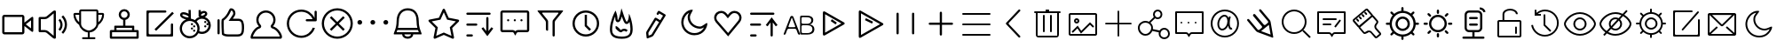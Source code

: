 SplineFontDB: 3.0
FontName: Untitled1
FullName: Untitled1
FamilyName: Untitled1
Weight: Regular
Copyright: Copyright (c) 2015, Anonymous
UComments: "2015-1-19: Created with FontForge (http://fontforge.org)"
Version: 001.000
ItalicAngle: 0
UnderlinePosition: -102.4
UnderlineWidth: 51.2
Ascent: 819
Descent: 205
InvalidEm: 0
LayerCount: 2
Layer: 0 0 "+gMxmbwAA" 1
Layer: 1 0 "+Uk1mbwAA" 0
XUID: [1021 270 1865933334 12695]
FSType: 0
OS2Version: 0
OS2_WeightWidthSlopeOnly: 0
OS2_UseTypoMetrics: 1
CreationTime: 1421634075
ModificationTime: 1422322357
PfmFamily: 17
TTFWeight: 400
TTFWidth: 5
LineGap: 92
VLineGap: 0
OS2TypoAscent: 0
OS2TypoAOffset: 1
OS2TypoDescent: 0
OS2TypoDOffset: 1
OS2TypoLinegap: 92
OS2WinAscent: 0
OS2WinAOffset: 1
OS2WinDescent: 0
OS2WinDOffset: 1
HheadAscent: 0
HheadAOffset: 1
HheadDescent: 0
HheadDOffset: 1
OS2CapHeight: 0
OS2XHeight: 0
OS2Vendor: 'PfEd'
MarkAttachClasses: 1
DEI: 91125
LangName: 1033
Encoding: UnicodeFull
UnicodeInterp: none
NameList: AGL For New Fonts
DisplaySize: -48
AntiAlias: 1
FitToEm: 1
WinInfo: 982984 38 14
BeginPrivate: 0
EndPrivate
BeginChars: 1114112 78

StartChar: uF0000
Encoding: 983040 983040 0
Width: 1024
VWidth: -307
Flags: W
HStem: -13 64<128 640> 499 64<128 640>
VStem: 64 64<51 499> 640 64<51 233 333 499> 896 64<164 402>
LayerCount: 2
Back
Fore
SplineSet
640 563 m 2
 675 563 704 534 704 499 c 2
 704 333 l 1
 910 494 l 2
 920 502 928 505 936 505 c 0
 950 505 960 492 960 469 c 2
 960 96 l 2
 960 73 950 61 936 61 c 0
 928 61 920 64 910 72 c 2
 704 233 l 1
 704 51 l 2
 704 16 675 -13 640 -13 c 2
 128 -13 l 2
 93 -13 64 16 64 51 c 2
 64 499 l 2
 64 534 93 563 128 563 c 2
 640 563 l 2
640 499 m 1
 128 499 l 1
 128 51 l 1
 640 51 l 1
 640 499 l 1
896 402 m 1
 744 283 l 1
 896 164 l 1
 896 402 l 1
EndSplineSet
Validated: 1
EndChar

StartChar: uF0001
Encoding: 983041 983041 1
Width: 1024
VWidth: 0
Flags: W
HStem: 51 64<154 324.996> 435 64<154 323.996>
VStem: 90 64<115 435> 524 64<-55 605> 717 63<180.237 355.763> 845 63<159.653 390.347>
LayerCount: 2
Back
Fore
SplineSet
652 691 m 1025,0,-1
524 605 m 1,1,-1
 366 471 l 2,2,-1
 341 450 301 435 268 435 c 2,5,-1
 154 435 l 1,6,-1
 154 115 l 1,7,-1
 268 115 l 2,8,-1
 301 115 341 100 366 79 c 2,11,-1
 524 -55 l 1,12,-1
 524 605 l 1,1,-1
558 691 m 0,13,-1
 575 691 588 677 588 659 c 2,16,-1
 588 -109 l 2,17,-1
 588 -127 575 -141 558 -141 c 0,20,-1
 541 -141 516 -131 503 -120 c 2,23,-1
 325 30 l 2,24,-1
 312 41 286 51 268 51 c 2,27,-1
 122 51 l 2,28,-1
 104 51 90 65 90 83 c 2,31,-1
 90 467 l 2,32,-1
 90 485 104 499 122 499 c 2,35,-1
 268 499 l 2,36,-1
 286 499 311 509 324 520 c 2,39,-1
 503 670 l 2,40,-1
 516 681 541 691 558 691 c 0,13,-1
707 445 m 1,43,-1
 756 396 780 332 780 268 c 0,46,-1
 780 204 756 140 707 91 c 1,49,-1
 662 136 l 1,50,-1
 698 172 717 220 717 268 c 0,53,-1
 717 316 698 364 662 400 c 1,56,-1
 707 445 l 1,43,-1
796 547 m 1,57,-1
 871 472 908 373 908 275 c 0,60,-1
 908 177 871 78 796 3 c 1,63,-1
 751 49 l 1,64,-1
 813 111 845 193 845 275 c 0,67,-1
 845 357 813 439 751 501 c 1,70,-1
 796 547 l 1,57,-1
EndSplineSet
Validated: 1
EndChar

StartChar: uF0002
Encoding: 983042 983042 2
Width: 1024
VWidth: 0
Flags: W
HStem: -155 56<318.516 484 540 704.548> 39 55<434.802 484 540 597.39> 563 55<125 236 788 898> 673 56<291 733>
VStem: 236 55<342 563 618 673> 484 56<-99 39> 733 55<342 563 618 673>
CounterMasks: 1 0e
LayerCount: 2
Back
Fore
SplineSet
788 342 m 1
 851 389 888 459 898 563 c 1
 788 563 l 1
 788 342 l 1
733 287 m 2
 733 673 l 1
 291 673 l 1
 291 287 l 2
 291 177 442 94 512 94 c 0
 600 94 733 188 733 287 c 2
913 618 m 2
 936 618 954 600 954 577 c 0
 954 447 891 332 788 259 c 1
 770 148 651 39 540 39 c 1
 540 -99 l 1
 678 -99 l 2
 687 -99 705 -104 705 -127 c 0
 705 -150 689 -155 678 -155 c 2
 346 -155 l 2
 337 -155 318 -150 318 -127 c 0
 318 -104 333 -99 346 -99 c 2
 484 -99 l 1
 484 39 l 1
 382 39 254 148 236 259 c 1
 133 332 70 447 70 577 c 0
 70 600 88 618 111 618 c 2
 236 618 l 1
 236 673 l 2
 236 703 260 729 291 729 c 2
 733 729 l 2
 764 729 788 703 788 673 c 2
 788 618 l 1
 913 618 l 2
236 342 m 1
 236 563 l 1
 125 563 l 1
 143 451 172 403 236 342 c 1
EndSplineSet
Validated: 1
EndChar

StartChar: uF0003
Encoding: 983043 983043 3
Width: 1024
VWidth: 0
Flags: W
HStem: -141 64<160 864> 51 64<160 224 288 736 800 864> 179 64<288 480 544 736> 665 64<452.213 571.787>
VStem: 96 64<-77 51> 224 64<115 179> 352 64<507.93 628.787> 480 64<243 418.481> 608 64<507.93 628.787> 736 64<115 179> 864 64<-77 51>
LayerCount: 2
Back
Fore
SplineSet
896 115 m 2
 914 115 928 101 928 83 c 2
 928 -109 l 2
 928 -127 914 -141 896 -141 c 2
 128 -141 l 2
 110 -141 96 -127 96 -109 c 2
 96 83 l 2
 96 101 110 115 128 115 c 2
 224 115 l 1
 224 224 l 2
 224 235 232 243 243 243 c 2
 480 243 l 1
 480 413 l 1
 407 428 352 492 352 569 c 0
 352 657 424 729 512 729 c 0
 600 729 672 657 672 569 c 0
 672 492 617 428 544 413 c 1
 544 243 l 1
 781 243 l 2
 792 243 800 235 800 224 c 2
 800 115 l 1
 896 115 l 2
736 179 m 1
 288 179 l 1
 288 115 l 1
 736 115 l 1
 736 179 l 1
512 665 m 0
 459 665 416 622 416 569 c 0
 416 516 459 473 512 473 c 0
 565 473 608 516 608 569 c 0
 608 622 565 665 512 665 c 0
864 51 m 1
 160 51 l 1
 160 -77 l 1
 864 -77 l 1
 864 51 l 1
EndSplineSet
Validated: 1
EndChar

StartChar: uF0004
Encoding: 983044 983044 4
Width: 1024
VWidth: 0
Flags: W
HStem: -77 64<193.411 830.589> 627 64<193.411 702.589>
VStem: 128 64<-11.5894 625.589> 832 64<-11.5894 309.589>
LayerCount: 2
Back
Fore
SplineSet
864 311 m 0
 882 311 896 297 896 279 c 2
 896 -26 l 2
 896 -44 891 -71 886 -73 c 0
 881 -75 863 -77 845 -77 c 2
 179 -77 l 2
 161 -77 134 -72 132 -67 c 0
 130 -62 128 -44 128 -26 c 2
 128 640 l 2
 128 658 133 685 138 687 c 0
 143 689 161 691 179 691 c 2
 672 691 l 2
 690 691 704 677 704 659 c 0
 704 641 690 627 672 627 c 2
 224 627 l 2
 206 627 192 613 192 595 c 2
 192 19 l 2
 192 1 206 -13 224 -13 c 2
 800 -13 l 2
 818 -13 832 1 832 19 c 2
 832 279 l 2
 832 297 846 311 864 311 c 0
919 604 m 1
 407 92 l 1
 361 138 l 1
 873 650 l 1
 919 604 l 1
EndSplineSet
Validated: 1
EndChar

StartChar: uF0005
Encoding: 983045 983045 5
Width: 1024
VWidth: 0
Flags: W
HStem: -127 64<256.768 447.406> -1 64<628.034 792.242> 63 64<449.411 510.589> 127 64<385.411 446.589> 191 64<449.411 510.589 769.411 830.589> 255 64<385.411 446.589 833.411 887.572> 319 64<769.411 830.589> 383 104<255.498 320> 445 90<679.192 763.401> 575 64<137.443 256.017> 615 64<705.664 793.72>
VStem: 64 64<65.7681 256.834> 73 64<531.44 574.367> 320 67<487.388 530.691 594 706> 384 64<128.411 189.589 256.411 317.589> 448 64<64.4106 125.589 192.411 253.589> 574 64<77.2195 256.939> 608 64<546.094 583.476 649 703> 768 64<192.411 253.589 320.411 381.589> 795 64<562.661 609.177> 896 64<166.758 309.753>
LayerCount: 2
Back
Fore
SplineSet
864 319 m 0xc480a8
 874 319 882 315 888 308 c 1
 865 387 792 445 705 445 c 0
 641 445 586 414 551 366 c 1
 605 314 638 241 638 160 c 0
 638 132 634 105 627 80 c 1
 651 69 677 63 705 63 c 0
 810 63 896 149 896 254 c 0
 896 262 896 269 895 277 c 1
 891 264 878 255 864 255 c 0
 846 255 832 269 832 287 c 0
 832 305 846 319 864 319 c 0xc480a8
800 255 m 0x880028
 818 255 832 241 832 223 c 0
 832 205 818 191 800 191 c 0
 782 191 768 205 768 223 c 0
 768 241 782 255 800 255 c 0x880028
800 383 m 0x820028
 818 383 832 369 832 351 c 0
 832 333 818 319 800 319 c 0
 782 319 768 333 768 351 c 0
 768 369 782 383 800 383 c 0x820028
480 127 m 0xa00108
 498 127 512 113 512 95 c 0
 512 77 498 63 480 63 c 0
 462 63 448 77 448 95 c 0
 448 113 462 127 480 127 c 0xa00108
480 255 m 0x880108
 498 255 512 241 512 223 c 0
 512 205 498 191 480 191 c 0
 462 191 448 205 448 223 c 0
 448 241 462 255 480 255 c 0x880108
416 191 m 0x900208
 434 191 448 177 448 159 c 0
 448 141 434 127 416 127 c 0
 398 127 384 141 384 159 c 0
 384 177 398 191 416 191 c 0x900208
416 319 m 0x840208
 434 319 448 305 448 287 c 0
 448 269 434 255 416 255 c 0
 398 255 384 269 384 287 c 0
 384 305 398 319 416 319 c 0x840208
319 594 m 1
 317 706 l 1
 381 708 l 1
 387 445 l 1
 428 440 467 426 501 405 c 1
 534 450 581 483 635 499 c 1
 632 503 628 507 625 511 c 1
 608 511 l 1
 608 703 l 1
 672 703 l 1
 672 649 l 1
 696 665 734 679 766 679 c 0
 804 679 835 662 850 632 c 0
 856 620 859 608 859 595 c 0
 859 575 852 555 838 537 c 0
 826 521 809 506 789 495 c 1
 888 460 960 365 960 254 c 0
 960 113 846 -1 705 -1 c 0
 668 -1 634 7 602 21 c 1
 553 -67 459 -127 351 -127 c 0
 193 -127 64 2 64 160 c 0xc0b458
 64 281 140 385 246 427 c 1
 230 430 214 434 197 440 c 0
 118 468 73 512 73 559 c 0
 73 568 75 576 78 585 c 0
 84 601 105 639 170 639 c 0xc04808
 219 639 284 615 319 594 c 1
766 615 m 0
 729 615 677 580 677 554 c 0
 677 551 678 548 679 546 c 0
 683 538 693 535 706 535 c 0
 743 535 795 570 795 596 c 0
 795 599 794 602 793 604 c 0
 789 612 779 615 766 615 c 0
170 575 m 0x814c08
 153 575 141 571 138 563 c 0
 137 562 137 561 137 559 c 0
 137 529 238 487 288 487 c 0
 305 487 316 490 319 498 c 0
 320 499 320 500 320 502 c 0
 320 532 220 575 170 575 c 0x814c08
351 383 m 0
 228 383 128 283 128 160 c 0
 128 37 228 -63 351 -63 c 0
 474 -63 574 37 574 160 c 0x811088
 574 283 474 383 351 383 c 0
EndSplineSet
Validated: 1
EndChar

StartChar: uF0006
Encoding: 983046 983046 6
Width: 1024
VWidth: 0
Flags: W
HStem: -77 64<330.23 788.45> 384 64<570 792.95>
VStem: 128 64<-11.5894 433.589> 243 64<76.9727 400.596> 582 64<567.317 670.691> 832 64<37.1875 341.265>
LayerCount: 2
Back
Fore
SplineSet
160 435 m 0
 178 435 192 421 192 403 c 2
 192 19 l 2
 192 1 178 -13 160 -13 c 0
 142 -13 128 1 128 19 c 2
 128 403 l 2
 128 421 142 435 160 435 c 0
527 690 m 1
 521 679 512 662 505 648 c 0
 472 580 424 477 310 394 c 1
 308 376 307 346 307 309 c 0
 307 230 311 118 318 15 c 1
 334 5 371 -13 448 -13 c 2
 704 -13 l 2
 793 -13 832 15 832 179 c 0
 832 353 799 384 730 384 c 2
 571 384 l 1
 449 384 l 1
 518 484 l 2
 546 525 575 573 580 585 c 0
 581 589 582 595 582 603 c 0
 582 621 578 647 564 666 c 0
 555 679 543 687 527 690 c 1
512 755 m 0
 614 755 646 666 646 604 c 0
 646 588 644 573 640 563 c 0
 629 533 570 448 570 448 c 1
 730 448 l 2
 886 448 896 307 896 179 c 0
 896 20 860 -77 704 -77 c 2
 448 -77 l 2
 292 -77 256 -13 256 -13 c 1
 256 -13 243 177 243 310 c 0
 243 376 246 428 256 435 c 0
 448 563 448 755 512 755 c 0
EndSplineSet
Validated: 1
EndChar

StartChar: uF0007
Encoding: 983047 983047 7
Width: 1024
VWidth: 0
Flags: W
HStem: -141 64<125 901> 627 64<408.124 595.876>
VStem: 225 64<320.282 507.658> 715 64<320.282 507.658>
LayerCount: 2
Back
Fore
SplineSet
502 627 m 0
 384 627 289 531 289 414 c 0
 289 359 310 307 348 267 c 0
 359 255 365 239 365 223 c 0
 365 217 365 211 363 206 c 0
 356 184 339 167 317 161 c 0
 221 137 142 -9 125 -77 c 1
 901 -77 l 1
 898 -58 888 -26 862 15 c 0
 826 75 761 144 689 161 c 0
 666 166 648 183 642 205 c 0
 640 211 639 218 639 224 c 0
 639 240 645 256 656 267 c 0
 694 307 715 359 715 414 c 0
 715 531 620 627 502 627 c 0
502 691 m 0
 655 691 779 567 779 414 c 0
 779 340 750 273 703 223 c 1
 846 190 966 6 966 -87 c 0
 966 -119 951 -141 918 -141 c 2
 86 -141 l 2
 67 -141 59 -126 59 -101 c 0
 59 -14 166 189 301 223 c 1
 254 273 225 340 225 414 c 0
 225 567 349 691 502 691 c 0
EndSplineSet
Validated: 1
EndChar

StartChar: uF0009
Encoding: 983049 983049 8
Width: 1024
VWidth: 0
Flags: W
HStem: -109 64<373.853 615.462> 371 64<625.411 824> 659 64<373.853 614.097>
VStem: 80 64<184.853 429.147> 880 64<466 689.589>
LayerCount: 2
Back
Fore
SplineSet
912 691 m 0
 930 691 944 677 944 659 c 2
 944 403 l 2
 944 385 930 371 912 371 c 2
 656 371 l 2
 638 371 624 385 624 403 c 0
 624 421 638 435 656 435 c 2
 824 435 l 1
 772 566 645 659 496 659 c 0
 302 659 144 501 144 307 c 0
 144 113 302 -45 496 -45 c 0
 649 -45 779 53 827 189 c 1
 843 183 888 180 892 180 c 1
 838 13 681 -109 496 -109 c 0
 267 -109 80 78 80 307 c 0
 80 536 267 723 496 723 c 0
 669 723 818 617 880 466 c 1
 880 466 880 467 880 467 c 2
 880 659 l 2
 880 677 894 691 912 691 c 0
EndSplineSet
Validated: 1
EndChar

StartChar: uF000A
Encoding: 983050 983050 9
Width: 1024
VWidth: 0
Flags: W
HStem: -141 64<389.187 634.813> 691 64<389.187 634.813>
VStem: 64 64<184.187 429.813> 896 64<184.187 429.813>
LayerCount: 2
Back
Fore
SplineSet
343 522 m 1
 512 352 l 1
 681 522 l 1
 727 476 l 1
 557 307 l 1
 727 138 l 1
 681 92 l 1
 512 262 l 1
 343 92 l 1
 297 138 l 1
 467 307 l 1
 297 476 l 1
 343 522 l 1
512 755 m 0
 759 755 960 554 960 307 c 0
 960 60 759 -141 512 -141 c 0
 265 -141 64 60 64 307 c 0
 64 554 265 755 512 755 c 0
512 691 m 0
 300 691 128 519 128 307 c 0
 128 95 300 -77 512 -77 c 0
 724 -77 896 95 896 307 c 0
 896 519 724 691 512 691 c 0
EndSplineSet
Validated: 1
EndChar

StartChar: uF000B
Encoding: 983051 983051 10
Width: 1024
VWidth: 0
Flags: W
HStem: 273 136<86.5095 187.491 461.86 563.037 836.963 938.14>
VStem: 69 136<290.509 391.491> 444 137<291.616 390.384> 819 137<291.616 390.384>
LayerCount: 2
Back
Fore
SplineSet
137 409 m 0
 175 409 205 379 205 341 c 0
 205 303 175 273 137 273 c 0
 99 273 69 303 69 341 c 0
 69 379 99 409 137 409 c 0
512 409 m 0
 550 409 581 379 581 341 c 0
 581 303 550 273 512 273 c 0
 475 273 444 303 444 341 c 0
 444 379 475 409 512 409 c 0
888 409 m 0
 925 409 956 379 956 341 c 0
 956 303 925 273 888 273 c 0
 850 273 819 303 819 341 c 0
 819 379 850 409 888 409 c 0
EndSplineSet
Validated: 1
EndChar

StartChar: uF000C
Encoding: 983052 983052 11
Width: 1024
VWidth: 0
Flags: W
HStem: -141 64<422.669 565.331> -13 64<174 334 398 590 654 814> 115 64<215 773> 691 64<388.881 602.987>
VStem: 174 64<189.242 519.876> 334 64<-51.5488 -13> 590 64<-51.5488 -13> 750 64<189.242 520.625>
LayerCount: 2
Back
Fore
SplineSet
494 755 m 0
 686 755 814 627 814 371 c 0
 814 166 896 43 896 2 c 0
 896 -8 891 -13 878 -13 c 2
 654 -13 l 1
 654 -85 584 -141 494 -141 c 0
 404 -141 334 -85 334 -13 c 1
 110 -13 l 2
 97 -13 92 -8 92 2 c 0
 92 43 174 166 174 371 c 0
 174 627 317 755 494 755 c 0
494 691 m 0
 334 691 238 571 238 371 c 0
 238 297 228 233 215 179 c 1
 773 179 l 1
 760 233 750 297 750 371 c 0
 750 517 706 691 494 691 c 0
590 51 m 1
 654 51 l 1
 814 51 l 1
 807 69 799 91 791 115 c 1
 197 115 l 1
 189 91 181 69 174 51 c 1
 334 51 l 1
 398 51 l 1
 590 51 l 1
590 -13 m 1
 398 -13 l 1
 398 -48 441 -77 494 -77 c 0
 547 -77 590 -48 590 -13 c 1
EndSplineSet
Validated: 1
EndChar

StartChar: uF000D
Encoding: 983053 983053 12
Width: 1024
VWidth: 0
Flags: W
LayerCount: 2
Back
Fore
SplineSet
512 636 m 1
 429 450 l 1
 416 420 l 1
 384 414 l 1
 164 370 l 1
 316 218 l 1
 340 194 l 1
 333 161 l 1
 291 -56 l 1
 486 30 l 1
 512 42 l 1
 538 30 l 1
 733 -56 l 1
 691 161 l 1
 684 194 l 1
 708 218 l 1
 860 370 l 1
 640 414 l 1
 608 420 l 1
 594 450 l 1
 512 636 l 1
512 742 m 0
 526 742 538 734 544 721 c 2
 653 476 l 1
 926 422 l 2
 939 419 949 410 953 398 c 0
 954 395 955 391 955 388 c 0
 955 379 951 370 944 363 c 2
 754 173 l 1
 807 -99 l 2
 807 -102 808 -104 808 -106 c 0
 808 -116 804 -127 796 -134 c 0
 789 -138 782 -141 774 -141 c 0
 769 -141 764 -140 760 -138 c 2
 512 -28 l 1
 265 -138 l 2
 260 -140 255 -141 250 -141 c 0
 242 -141 234 -138 228 -133 c 0
 220 -127 216 -116 216 -106 c 0
 216 -104 217 -102 217 -99 c 2
 270 173 l 1
 80 363 l 2
 73 370 69 379 69 388 c 0
 69 391 70 395 71 398 c 0
 75 410 85 419 98 422 c 2
 371 476 l 1
 480 721 l 2
 486 734 498 742 512 742 c 0
EndSplineSet
Validated: 1
EndChar

StartChar: uF000F
Encoding: 983055 983055 13
Width: 1024
VWidth: 0
Flags: W
HStem: -77 64<137.411 326.589> 243 64<137.411 454.589> 563 64<137.411 838.589>
VStem: 712 64<83 497.589>
CounterMasks: 1 e0
LayerCount: 2
Back
Fore
SplineSet
626 198 m 1
 712 83 l 1
 712 467 l 2
 712 485 726 499 744 499 c 0
 762 499 776 485 776 467 c 2
 776 83 l 1
 862 198 l 1
 914 160 l 1
 744 -66 l 1
 574 160 l 1
 626 198 l 1
296 -13 m 2
 314 -13 328 -27 328 -45 c 0
 328 -63 314 -77 296 -77 c 2
 168 -77 l 2
 150 -77 136 -63 136 -45 c 0
 136 -27 150 -13 168 -13 c 2
 296 -13 l 2
424 307 m 2
 442 307 456 293 456 275 c 0
 456 257 442 243 424 243 c 2
 168 243 l 2
 150 243 136 257 136 275 c 0
 136 293 150 307 168 307 c 2
 424 307 l 2
808 627 m 2
 826 627 840 613 840 595 c 0
 840 577 826 563 808 563 c 2
 168 563 l 2
 150 563 136 577 136 595 c 0
 136 613 150 627 168 627 c 2
 808 627 l 2
EndSplineSet
Validated: 1
EndChar

StartChar: uF000E
Encoding: 983054 983054 14
Width: 1024
VWidth: 0
Flags: W
HStem: 51 64<160 481.318 566.585 864> 371 64<289.411 350.589 481.411 542.589 673.411 734.589> 627 64<160 864>
VStem: 96 64<115 627> 288 64<372.411 433.589> 480 64<372.411 433.589> 672 64<372.411 433.589> 864 64<115 627>
LayerCount: 2
Back
Fore
SplineSet
864 691 m 1
 899 691 928 662 928 627 c 2
 928 115 l 2
 928 80 899 51 864 51 c 2
 864 51 672 51 601 51 c 0
 564 51 545 -15 545 -15 c 1
 540 -33 533 -41 525 -41 c 0
 518 -41 511 -33 505 -17 c 1
 505 -17 480 51 453 51 c 0
 364 51 160 51 160 51 c 2
 125 51 96 80 96 115 c 2
 96 627 l 2
 96 662 125 691 160 691 c 2
 864 691 l 1
864 627 m 1
 160 627 l 1
 160 115 l 1
 453 115 l 2
 483 115 506 99 524 79 c 1
 544 100 569 115 601 115 c 2
 864 115 l 1
 864 627 l 1
736 403 m 4
 736 385 722 371 704 371 c 4
 686 371 672 385 672 403 c 4
 672 421 686 435 704 435 c 4
 722 435 736 421 736 403 c 4
544 403 m 4
 544 385 530 371 512 371 c 4
 494 371 480 385 480 403 c 4
 480 421 494 435 512 435 c 4
 530 435 544 421 544 403 c 4
352 403 m 4
 352 385 338 371 320 371 c 4
 302 371 288 385 288 403 c 4
 288 421 302 435 320 435 c 4
 338 435 352 421 352 403 c 4
EndSplineSet
Validated: 1
EndChar

StartChar: uF0010
Encoding: 983056 983056 15
Width: 1024
VWidth: 0
Flags: W
HStem: 627 64<279.135 744.865>
VStem: 384 64<99.9156 384.616> 576 64<-75.5894 395.996>
LayerCount: 2
Back
Fore
SplineSet
160 691 m 2
 864 691 l 2
 882 691 887 680 876 666 c 2
 660 396 l 2
 649 382 640 357 640 339 c 2
 640 -45 l 2
 640 -63 626 -77 608 -77 c 0
 590 -77 576 -63 576 -45 c 0
 576 83 576 211 576 339 c 0
 576 357 579 391 583 398 c 0
 587 405 599 422 610 436 c 2
 743 602 l 2
 754 616 748 627 731 627 c 2
 293 627 l 2
 276 627 270 616 281 602 c 2
 414 436 l 2
 425 422 444 393 446 385 c 0
 447 377 448 357 448 339 c 2
 448 115 l 2
 448 102 438 94 425 94 c 0
 407 94 384 110 384 148 c 2
 384 339 l 2
 384 357 375 382 364 396 c 2
 148 666 l 2
 137 680 142 691 160 691 c 2
EndSplineSet
Validated: 1
EndChar

StartChar: uF0011
Encoding: 983057 983057 16
Width: 1024
VWidth: 0
Flags: W
HStem: -77 64<396.402 627.598> 627 64<396.402 627.598>
VStem: 128 64<191.402 422.598> 480 64<256 563> 832 64<191.402 422.598>
CounterMasks: 1 38
LayerCount: 2
Back
Fore
SplineSet
512 627 m 0
 336 627 192 483 192 307 c 0
 192 131 336 -13 512 -13 c 0
 688 -13 832 131 832 307 c 0
 832 483 688 627 512 627 c 0
128 307 m 0
 128 519 300 691 512 691 c 0
 724 691 896 519 896 307 c 0
 896 95 724 -77 512 -77 c 0
 300 -77 128 95 128 307 c 0
544 563 m 1
 544 256 l 1
 663 138 l 1
 617 92 l 1
 480 230 l 1
 480 563 l 1
 544 563 l 1
EndSplineSet
Validated: 1
EndChar

StartChar: uF0012
Encoding: 983058 983058 17
Width: 1024
VWidth: 0
Flags: W
HStem: -136 65<361.432 668.998> 92 64<538.453 648.229> 289 64<649.945 688.824> 343 64<404.91 429.235>
VStem: 183 64<24.1584 305.351> 338 64<409.336 505.065> 775 64<22.7518 327.523>
LayerCount: 2
Back
Fore
SplineSet
670 289 m 0xee
 614 289 587 335 526 513 c 1
 491 388 467 343 413 343 c 0xde
 338 343 338 432 338 465 c 0
 338 477 336 492 333 509 c 1
 292 406 247 263 247 143 c 0
 247 33 268 -66 513 -71 c 1
 527 -72 l 1
 733 -72 775 10 775 143 c 0
 775 210 764 283 749 349 c 1
 733 322 709 289 670 289 c 0xee
511 744 m 0
 511 747 511 748 512 748 c 0
 524 748 630 353 670 353 c 0xee
 672 353 674 354 675 356 c 0
 729 416 730 525 730 580 c 0
 730 585 730 587 732 587 c 0
 748 587 839 342 839 143 c 0
 839 -5 786 -136 527 -136 c 0
 522 -136 516 -136 511 -136 c 0
 238 -131 183 -8 183 143 c 0
 183 361 313 638 347 684 c 1
 347 684 402 542 402 465 c 0
 402 424 406 407 413 407 c 0
 441 407 511 700 511 744 c 0
347 230 m 1
 410 230 482 126 495 117 c 1
 528 145 562 156 594 156 c 0
 635 156 672 137 698 111 c 1
 652 66 l 1
 636 82 615 92 592 92 c 0
 573 92 552 84 534 66 c 0
 524 56 513 52 501 52 c 0
 436 52 347 166 347 166 c 1
 347 230 l 1
EndSplineSet
Validated: 1
EndChar

StartChar: uF0013
Encoding: 983059 983059 18
Width: 1024
VWidth: 0
Flags: W
LayerCount: 2
Back
Fore
SplineSet
577 349 m 1
 488 403 l 1
 273 45 l 2
 271 41 268 31 268 26 c 2
 276 -50 l 1
 347 -22 l 2
 351 -20 360 -13 363 -9 c 2
 570 336 l 2
 573 339 575 345 577 349 c 1
577 348 m 1025
505 593 m 0
 505 599 507 604 510 609 c 2
 543 664 l 2
 549 674 559 680 570 680 c 0
 576 680 582 678 587 675 c 2
 751 576 l 2
 761 570 768 559 768 549 c 0
 768 542 763 535 761 531 c 2
 417 -42 l 2
 408 -57 387 -74 371 -81 c 2
 251 -129 l 2
 247 -130 244 -131 241 -131 c 0
 229 -131 219 -123 218 -109 c 2
 205 19 l 2
 205 21 204 24 204 26 c 0
 204 43 210 65 218 78 c 2
 449 463 l 2
 455 473 466 479 477 479 c 0
 483 479 488 477 493 474 c 2
 610 404 l 1
 691 538 l 1
 581 604 l 1
 564 576 l 2
 558 566 548 561 537 561 c 0
 518 561 505 577 505 593 c 0
EndSplineSet
Validated: 1
EndChar

StartChar: uF0015
Encoding: 983061 983061 19
Width: 1024
VWidth: 0
Flags: W
HStem: -35 64<455.573 691.453> 152 64<624.578 799.68>
VStem: 192 64<227.894 455.035> 378 64<390.151 574.265>
LayerCount: 2
Back
Fore
SplineSet
416 623 m 1
 326 573 256 460 256 341 c 0
 256 169 396 29 569 29 c 0
 729 29 811 116 850 193 c 1
 814 170 775 152 736 152 c 0
 635 152 538 194 469 267 c 0
 410 330 378 408 378 491 c 0
 378 499 379 506 379 513 c 0
 382 549 398 587 416 623 c 1
524 702 m 0
 524 669 447 571 443 508 c 0
 443 503 442 497 442 492 c 0
 442 338 579 216 736 216 c 0
 801 216 898 319 932 319 c 0
 940 319 945 313 945 299 c 0
 945 216 861 -35 569 -35 c 0
 361 -35 192 133 192 341 c 0
 192 535 344 713 512 713 c 0
 521 713 524 709 524 702 c 0
EndSplineSet
Validated: 1
EndChar

StartChar: uF0016
Encoding: 983062 983062 20
Width: 1024
VWidth: 0
Flags: W
HStem: 618 64<245.532 394.185 629.815 780.573>
VStem: 117 64<403.981 552.996> 843 64<405.267 555.049>
LayerCount: 2
Back
Fore
SplineSet
705 618 m 0
 664 618 624 600 598 568 c 0
 569 533 541 498 512 463 c 1
 483 498 455 533 426 568 c 0
 400 600 360 618 319 618 c 0
 238 618 181 550 181 478 c 0
 181 449 190 418 212 392 c 1
 520 32 l 1
 811 392 l 2
 833 418 843 449 843 479 c 0
 843 520 825 561 793 587 c 0
 768 608 737 618 705 618 c 0
705 682 m 0
 750 682 796 667 834 636 c 0
 882 596 907 538 907 480 c 0
 907 435 892 389 861 351 c 1
 521 -68 l 1
 163 351 l 1
 132 389 117 435 117 480 c 0
 117 538 142 596 190 636 c 0
 228 667 274 682 319 682 c 0
 377 682 435 657 475 609 c 2
 512 564 l 1
 549 609 l 2
 589 657 647 682 705 682 c 0
EndSplineSet
Validated: 1
EndChar

StartChar: uF0017
Encoding: 983063 983063 21
Width: 1024
VWidth: 0
Flags: W
HStem: -77 64<129.411 318.589> 243 64<129.411 446.589> 563 64<129.411 830.589>
VStem: 720 64<-75.5894 339>
CounterMasks: 1 e0
LayerCount: 2
Back
Fore
SplineSet
945 213 m 1025,0,-1
870 224 m 1,1,-1
 784 339 l 1,2,-1
 784 -45 l 2,3,-1
 784 -63 770 -77 752 -77 c 0,6,-1
 734 -77 720 -63 720 -45 c 2,9,-1
 720 339 l 1,10,-1
 634 224 l 1,11,-1
 582 262 l 1,12,-1
 752 488 l 1,13,-1
 922 262 l 1,14,-1
 870 224 l 1,1,-1
288 -13 m 2,15,-1
 306 -13 320 -27 320 -45 c 0,18,-1
 320 -63 306 -77 288 -77 c 2,21,-1
 160 -77 l 2,22,-1
 142 -77 128 -63 128 -45 c 0,25,-1
 128 -27 142 -13 160 -13 c 2,28,-1
 288 -13 l 2,15,-1
416 307 m 2,29,-1
 434 307 448 293 448 275 c 0,32,-1
 448 257 434 243 416 243 c 2,35,-1
 160 243 l 2,36,-1
 142 243 128 257 128 275 c 0,39,-1
 128 293 142 307 160 307 c 2,42,-1
 416 307 l 2,29,-1
800 627 m 2,43,-1
 818 627 832 613 832 595 c 0,46,-1
 832 577 818 563 800 563 c 2,49,-1
 160 563 l 2,50,-1
 142 563 128 577 128 595 c 0,53,-1
 128 613 142 627 160 627 c 2,56,-1
 800 627 l 2,43,-1
EndSplineSet
Validated: 1
EndChar

StartChar: uF0041
Encoding: 983105 983105 22
Width: 1024
VWidth: 0
Flags: W
HStem: -10 43<590.905 786> 154 45<212.229 407.303> 255 43<591.469 769> 492 45<589.987 771>
VStem: 549 40<35.6094 252.391 301.609 491.531> 871 57<335.045 461.022> 903 57<78.4197 211.284>
LayerCount: 2
Back
Fore
SplineSet
526 -16 m 0xf8
 510 -16 491 -2 485 14 c 2
 443 124 l 2
 437 140 417 154 400 154 c 2
 219 154 l 2
 201 154 182 140 175 124 c 2
 134 14 l 2
 128 -2 110 -16 94 -16 c 0
 82 -16 74 -7 74 4 c 0
 74 7 75 10 76 14 c 2
 265 501 l 2
 272 518 291 531 309 531 c 2
 311 531 l 2
 329 531 348 518 354 501 c 2
 544 14 l 2
 545 10 546 7 546 4 c 0
 546 -7 538 -16 526 -16 c 0xf8
309 486 m 1
 309 485 214 229 214 229 c 2
 213 225 212 222 212 219 c 0
 212 207 221 199 235 199 c 2
 385 199 l 2
 399 199 408 207 408 219 c 0
 408 222 407 226 406 229 c 0
 406 229 310 485 309 486 c 1
960 144 m 0xfa
 960 116 954 93 944 73 c 0
 933 53 919 37 900 25 c 0
 882 13 861 4 837 -2 c 0
 814 -7 788 -10 762 -10 c 2
 581 -10 l 2
 564 -10 549 4 549 22 c 2
 549 505 l 2
 549 523 564 537 581 537 c 2
 707 537 l 2
 725 537 754 536 771 536 c 2
 771 536 796 535 819 530 c 0
 842 524 862 517 878 506 c 0
 894 495 906 482 915 465 c 0
 924 448 928 428 928 405 c 0xfc
 928 390 926 375 921 361 c 0
 917 348 911 335 902 324 c 0
 894 313 883 304 870 296 c 0
 856 288 841 282 824 278 c 1
 846 276 865 271 882 263 c 0
 899 255 913 245 925 234 c 0
 936 222 945 208 951 193 c 0
 957 178 960 162 960 144 c 0xfa
871 400 m 0
 871 432 860 456 837 470 c 0
 815 485 782 492 737 492 c 2
 621 494 l 2
 603 494 589 480 589 462 c 2
 589 331 l 2
 589 314 603 299 621 299 c 2
 706 298 l 2
 711 298 717 298 723 298 c 0
 739 298 757 298 769 299 c 2
 769 299 781 300 798 305 c 0
 815 310 828 317 839 326 c 0
 850 335 858 345 863 358 c 0
 868 370 871 384 871 400 c 0
903 148 m 0xfa
 903 166 899 181 892 195 c 0
 884 209 874 220 860 229 c 0
 847 237 831 244 812 248 c 0
 793 253 772 255 749 255 c 2
 621 255 l 2
 603 255 589 240 589 223 c 2
 589 65 l 2
 589 48 603 33 621 33 c 2
 722 33 l 2
 739 33 768 34 786 35 c 2
 786 35 794 35 812 39 c 0
 830 43 846 50 859 59 c 0
 873 68 883 79 891 94 c 0
 899 108 903 126 903 148 c 0xfa
EndSplineSet
Validated: 1
EndChar

StartChar: uF0042
Encoding: 983106 983106 23
Width: 1024
VWidth: 0
Flags: W
VStem: 181 64<38 580>
LayerCount: 2
Back
Fore
SplineSet
245 580 m 1
 245 38 l 1
 715 309 l 1
 245 580 l 1
212 666 m 0
 219 666 228 664 237 659 c 2
 787 341 l 2
 803 332 810 321 810 309 c 0
 810 297 803 286 787 277 c 2
 237 -41 l 2
 228 -46 219 -48 212 -48 c 0
 194 -48 181 -34 181 -9 c 2
 181 627 l 2
 181 652 194 666 212 666 c 0
442 432 m 1
 584 333 l 1
 547 281 l 1
 406 380 l 1
 442 432 l 1
EndSplineSet
Validated: 1
EndChar

StartChar: uF0050
Encoding: 983120 983120 24
Width: 1024
VWidth: 0
Flags: W
VStem: 192 64<-30 606>
CounterMasks: 1 e0
LayerCount: 2
Back
Fore
SplineSet
256 606 m 1
 256 -30 l 1
 807 288 l 1
 256 606 l 1
223 692 m 0
 230 692 239 690 247 685 c 2
 879 320 l 2
 895 311 902 300 902 288 c 0
 902 276 895 264 879 256 c 2
 247 -109 l 2
 239 -114 230 -116 223 -116 c 0
 205 -116 192 -102 192 -77 c 2
 192 653 l 2
 192 678 205 692 223 692 c 0
398 464 m 1
 603 361 l 1
 575 304 l 1
 370 406 l 1
 398 464 l 1
EndSplineSet
Validated: 1
EndChar

StartChar: uF0051
Encoding: 983121 983121 25
Width: 1024
VWidth: 0
Flags: W
VStem: 256 64<-11.5894 625.589> 704 64<-11.5894 625.589>
LayerCount: 2
Back
Fore
SplineSet
288 627 m 0
 306 627 320 613 320 595 c 2
 320 19 l 2
 320 1 306 -13 288 -13 c 0
 270 -13 256 1 256 19 c 2
 256 595 l 2
 256 613 270 627 288 627 c 0
736 627 m 0
 754 627 768 613 768 595 c 2
 768 19 l 2
 768 1 754 -13 736 -13 c 0
 718 -13 704 1 704 19 c 2
 704 595 l 2
 704 613 718 627 736 627 c 0
EndSplineSet
Validated: 1
EndChar

StartChar: uF0052
Encoding: 983122 983122 26
Width: 1024
VWidth: 0
Flags: W
HStem: 269 64<161.411 480 544 862.589>
VStem: 480 64<-46.5894 269 333 654.589>
LayerCount: 2
Back
Fore
SplineSet
832 333 m 2
 850 333 864 319 864 301 c 0
 864 283 850 269 832 269 c 2
 544 269 l 1
 544 -16 l 2
 544 -34 530 -48 512 -48 c 0
 494 -48 480 -34 480 -16 c 2
 480 269 l 1
 192 269 l 2
 174 269 160 283 160 301 c 0
 160 319 174 333 192 333 c 2
 480 333 l 1
 480 624 l 2
 480 642 494 656 512 656 c 0
 530 656 544 642 544 624 c 2
 544 333 l 1
 832 333 l 2
EndSplineSet
Validated: 1
EndChar

StartChar: uF0070
Encoding: 983152 983152 27
Width: 1024
VWidth: 0
Flags: W
HStem: -51 51<102.308 921.692> 256 51<102.308 921.692> 563 51<102.308 921.692>
LayerCount: 2
Back
Fore
SplineSet
896 614 m 2
 910 614 922 603 922 589 c 0
 922 575 910 563 896 563 c 2
 128 563 l 2
 114 563 102 575 102 589 c 0
 102 603 114 614 128 614 c 2
 896 614 l 2
896 307 m 2
 910 307 922 295 922 281 c 0
 922 267 910 256 896 256 c 2
 128 256 l 2
 114 256 102 267 102 281 c 0
 102 295 114 307 128 307 c 2
 896 307 l 2
896 -0 m 2
 910 0 922 -12 922 -26 c 0
 922 -40 910 -51 896 -51 c 2
 128 -51 l 2
 114 -51 102 -40 102 -26 c 0
 102 -12 114 0 128 -0 c 2
 896 -0 l 2
EndSplineSet
Validated: 1
EndChar

StartChar: uF0071
Encoding: 983153 983153 28
Width: 1024
VWidth: 0
Flags: W
VStem: 338 80<274.867 339.133>
LayerCount: 2
Back
Fore
SplineSet
751 674 m 2
 425 326 l 2
 421 320 418 314 418 307 c 0
 418 300 421 294 425 288 c 2
 750 -60 l 2
 755 -65 757 -72 757 -78 c 0
 757 -85 755 -91 749 -96 c 2
 744 -101 l 2
 739 -106 733 -108 727 -108 c 0
 720 -108 713 -105 708 -100 c 2
 385 246 l 2
 376 256 360 273 351 283 c 2
 346 288 l 2
 341 294 338 300 338 307 c 0
 338 314 341 320 346 326 c 2
 351 331 l 2
 360 341 376 358 386 368 c 2
 708 714 l 2
 713 719 720 722 727 722 c 0
 733 722 739 720 744 715 c 2
 749 710 l 2
 755 705 758 698 758 691 c 0
 758 685 755 679 751 674 c 2
EndSplineSet
Validated: 1
EndChar

StartChar: uF0072
Encoding: 983154 983154 29
Width: 1024
VWidth: 0
Flags: W
HStem: -103 52<231.205 792.795> 614 103<461 563> 614 51<128.308 179 230 461 563 794 845 895.692>
VStem: 179 51<-50.4926 614> 384 51<51.3082 562.692> 461 102<665 717> 589 51<51.3082 562.692> 794 51<-50.4926 614>
LayerCount: 2
Back
Fore
SplineSet
640 77 m 2x9f
 640 63 628 51 614 51 c 0
 600 51 589 63 589 77 c 2
 589 537 l 2
 589 551 600 563 614 563 c 0
 628 563 640 551 640 537 c 2
 640 77 l 2x9f
435 77 m 2
 435 63 424 51 410 51 c 0
 396 51 384 63 384 77 c 2
 384 537 l 2
 384 551 396 563 410 563 c 0
 424 563 435 551 435 537 c 2
 435 77 l 2
896 640 m 0
 896 626 884 614 870 614 c 2
 845 614 l 1
 845 614 845 154 845 -0 c 0
 845 -102 793 -103 742 -103 c 2
 333 -103 l 1
 333 -103 333 -103 282 -103 c 0
 231 -103 179 -102 179 -0 c 0
 179 154 179 614 179 614 c 1
 154 614 l 2
 140 614 128 626 128 640 c 0
 128 654 140 665 154 665 c 2
 461 665 l 1xbf
 461 701 l 2
 461 709 468 717 476 717 c 2
 497 717 l 2
 505 717 519 717 527 717 c 2
 548 717 l 2xdf
 556 717 563 709 563 701 c 2
 563 665 l 1
 870 665 l 2xbf
 884 665 896 654 896 640 c 0
230 614 m 1
 230 -51 l 1
 794 -51 l 1
 794 614 l 1xbf
 548 614 l 1
 527 614 l 1
 497 614 l 1
 476 614 l 1xdf
 230 614 l 1
EndSplineSet
Validated: 1
EndChar

StartChar: uF0080
Encoding: 983168 983168 30
Width: 1024
VWidth: 0
Flags: W
HStem: -51 51<154 870> 307 51<307.908 357.605> 409 52<307.823 357.683> 563 51<154 870>
VStem: 102 52<0 563> 256 51<358.908 408.605> 358 52<358.823 408.683> 870 52<0 563>
LayerCount: 2
Back
Fore
SplineSet
870 563 m 1
 154 563 l 1
 154 -0 l 1
 870 -0 l 1
 870 563 l 1
154 614 m 2
 870 614 l 2
 898 614 922 591 922 563 c 2
 922 -0 l 2
 922 -28 898 -51 870 -51 c 2
 154 -51 l 2
 126 -51 102 -28 102 -0 c 2
 102 563 l 2
 102 591 126 614 154 614 c 2
333 409 m 0
 319 409 307 398 307 384 c 0
 307 370 319 358 333 358 c 0
 347 358 358 370 358 384 c 0
 358 398 347 409 333 409 c 0
256 384 m 0
 256 426 291 461 333 461 c 0
 375 461 410 426 410 384 c 0
 410 342 375 307 333 307 c 0
 291 307 256 342 256 384 c 0
187 69 m 1
 362 245 l 1
 465 91 l 1
 717 343 l 1
 837 223 l 1
 801 186 l 1
 717 271 l 1
 457 11 l 1
 354 164 l 1
 223 33 l 1
 187 69 l 1
EndSplineSet
Validated: 1
EndChar

StartChar: uF0081
Encoding: 983169 983169 31
Width: 1024
VWidth: 0
Flags: W
HStem: 281 46<128.009 489 535 895.991>
VStem: 489 46<-79.9912 281 327 687.991>
LayerCount: 2
Back
Fore
SplineSet
870 281 m 2
 535 281 l 1
 535 -54 l 2
 535 -68 524 -80 512 -80 c 0
 500 -80 489 -68 489 -54 c 2
 489 281 l 1
 154 281 l 2
 140 281 128 292 128 304 c 0
 128 316 140 327 154 327 c 2
 489 327 l 1
 489 662 l 2
 489 676 500 688 512 688 c 0
 524 688 535 676 535 662 c 2
 535 327 l 1
 870 327 l 2
 884 327 896 316 896 304 c 0
 896 292 884 281 870 281 c 2
EndSplineSet
Validated: 1
EndChar

StartChar: uF0082
Encoding: 983170 983170 32
Width: 1024
VWidth: 0
Flags: W
HStem: -154 52<744.893 877.375> -45 51<187.021 350.356> 118 51<745.507 877.375> 337 51<187.021 350.279> 443 51<565.168 677.507> 660 51<566.179 677.507>
VStem: 51 51<91.0211 252.783> 434 51<132.152 254.131> 487 51<520.923 632.507> 650 51<-58.1942 48.679> 705 51<521.493 632.507> 922 51<-56.3905 74.1071>
LayerCount: 2
Back
Fore
SplineSet
811 118 m 0
 750 118 701 69 701 8 c 0
 701 -53 750 -102 811 -102 c 0
 872 -102 922 -53 922 8 c 0
 922 69 872 118 811 118 c 0
622 711 m 0
 696 711 756 651 756 577 c 0
 756 503 696 443 622 443 c 0
 594 443 567 452 545 467 c 1
 412 334 l 1
 457 294 485 236 485 172 c 0
 485 159 484 145 482 133 c 1
 675 95 l 1
 704 140 754 169 811 169 c 0
 900 169 973 97 973 8 c 0
 973 -81 900 -154 811 -154 c 0
 722 -154 650 -81 650 8 c 0
 650 21 651 35 654 47 c 1
 467 84 l 1
 433 8 357 -45 268 -45 c 0
 148 -45 51 52 51 172 c 0
 51 292 148 388 268 388 c 0
 305 388 339 379 369 363 c 1
 509 503 l 1
 495 524 487 550 487 577 c 0
 487 651 548 711 622 711 c 0
622 660 m 0
 576 660 538 623 538 577 c 0
 538 531 576 494 622 494 c 0
 668 494 705 531 705 577 c 0
 705 623 668 660 622 660 c 0
268 337 m 0
 177 337 102 263 102 172 c 0
 102 81 177 6 268 6 c 0
 359 6 434 81 434 172 c 0
 434 263 359 337 268 337 c 0
EndSplineSet
Validated: 1
EndChar

StartChar: uF0084
Encoding: 983172 983172 33
Width: 1024
VWidth: 0
Flags: W
HStem: -0 51<154 451.477 545.207 870> 307 51<256.308 306.717 461.283 511.692 666.283 716.692> 614 51<154 870>
VStem: 102 52<51 614> 256 51<307.308 357.717> 461 51<307.308 357.717> 666 51<307.308 357.717> 870 52<51 614>
LayerCount: 2
Back
Fore
SplineSet
282 358 m 0
 296 358 307 347 307 333 c 0
 307 319 296 307 282 307 c 0
 268 307 256 319 256 333 c 0
 256 347 268 358 282 358 c 0
486 358 m 0
 500 358 512 347 512 333 c 0
 512 319 500 307 486 307 c 0
 472 307 461 319 461 333 c 0
 461 347 472 358 486 358 c 0
691 358 m 0
 705 358 717 347 717 333 c 0
 717 319 705 307 691 307 c 0
 677 307 666 319 666 333 c 0
 666 347 677 358 691 358 c 0
498 -0 m 1
 515 29 548 51 583 51 c 2
 870 51 l 1
 870 614 l 1
 154 614 l 1
 154 51 l 1
 414 51 l 2
 449 51 481 29 498 -0 c 1
896 665 m 2
 910 665 922 654 922 640 c 2
 922 25 l 2
 922 11 910 0 896 -0 c 2
 583 -0 l 2
 569 0 552 -10 545 -22 c 2
 511 -80 l 2
 507 -86 503 -90 498 -90 c 0
 493 -90 489 -86 485 -80 c 2
 452 -22 l 2
 445 -10 428 0 414 -0 c 2
 128 -0 l 2
 114 0 102 11 102 25 c 2
 102 640 l 2
 102 654 114 665 128 665 c 2
 896 665 l 2
EndSplineSet
Validated: 1
EndChar

StartChar: uF0085
Encoding: 983173 983173 34
Width: 1024
VWidth: 0
Flags: W
HStem: -99 51<388.119 631.943> 108 51<385.031 494.125> 132 55<670.184 710.963> 506 52<436.932 548.639> 665 52<388.119 631.943>
VStem: 102 52<187.057 430.881> 295 51<199.578 394.289> 585 66<270.973 462.834> 867 51<187.057 430.881>
LayerCount: 2
Back
Fore
SplineSet
682 496 m 1xdf80
 660 449 651 384 651 326 c 0
 651 251 667 187 695 187 c 0
 698 187 702 187 705 189 c 1
 728 143 l 1
 712 135 698 132 685 132 c 0xbf80
 639 132 616 182 608 246 c 1
 570 163 502 108 435 108 c 0
 423 108 411 110 400 113 c 0
 334 133 295 206 295 292 c 0
 295 320 299 350 308 380 c 0
 340 485 420 558 497 558 c 0
 509 558 521 556 532 553 c 0
 573 541 603 508 620 464 c 1
 625 487 631 505 636 517 c 1
 682 496 l 1xdf80
497 506 m 0
 441 506 381 445 357 365 c 0
 349 340 346 316 346 292 c 0
 346 228 371 175 414 162 c 0
 420 160 428 159 435 159 c 0xdf80
 491 159 550 220 574 300 c 0
 581 325 585 350 585 374 c 0
 585 397 582 419 575 438 c 0
 568 458 552 494 517 504 c 0
 510 506 504 506 497 506 c 0
510 717 m 0
 735 717 918 534 918 309 c 0
 918 84 735 -99 510 -99 c 0
 285 -99 102 84 102 309 c 0
 102 534 285 717 510 717 c 0
510 665 m 0
 313 665 154 506 154 309 c 0
 154 112 313 -48 510 -48 c 0
 707 -48 867 112 867 309 c 0
 867 506 707 665 510 665 c 0
EndSplineSet
Validated: 1
EndChar

StartChar: uF0045
Encoding: 983109 983109 35
Width: 1024
VWidth: 0
Flags: W
LayerCount: 2
Back
Fore
SplineSet
756 268 m 1
 697 219 l 2
 679 205 611 149 591 132 c 2
 532 83 l 1
 806 -19 l 1
 756 268 l 1
505 727 m 1
 514 727 523 723 530 716 c 2
 780 412 l 2
 791 399 803 373 806 356 c 2
 882 -87 l 2
 884 -100 878 -109 867 -109 c 0
 864 -109 861 -108 858 -107 c 2
 435 51 l 2
 419 57 396 73 385 86 c 2
 135 390 l 2
 130 396 128 403 128 410 c 0
 128 419 132 429 139 435 c 2
 145 440 152 442 159 442 c 0
 169 442 178 438 184 431 c 2
 434 127 l 2
 441 120 450 116 459 116 c 0
 466 116 474 118 480 123 c 2
 550 181 l 2
 558 187 562 197 562 206 c 0
 562 213 559 220 554 226 c 2
 304 529 l 2
 299 535 297 543 297 550 c 0
 297 559 301 568 308 574 c 2
 315 580 l 2
 321 585 329 588 336 588 c 0
 345 588 354 584 360 576 c 2
 611 273 l 2
 617 265 626 261 635 261 c 0
 643 261 650 263 656 268 c 2
 726 327 l 2
 734 333 738 342 738 351 c 0
 738 358 735 366 730 372 c 2
 480 675 l 2
 475 681 473 688 473 695 c 0
 473 704 477 714 485 720 c 2
 491 725 498 727 505 727 c 1
EndSplineSet
Validated: 1
EndChar

StartChar: uF0075
Encoding: 983157 983157 36
Width: 1024
VWidth: 0
Flags: W
HStem: -0 51<347.31 574.636> 665 52<347.31 574.636>
VStem: 102 52<244.364 471.69> 768 51<244.364 471.69>
LayerCount: 2
Back
Fore
SplineSet
735 120 m 1
 940 -84 l 1
 903 -121 l 1
 699 84 l 1
 735 120 l 1
461 717 m 0
 659 717 819 556 819 358 c 0
 819 160 659 0 461 -0 c 0
 263 0 102 160 102 358 c 0
 102 556 263 717 461 717 c 0
461 665 m 0
 292 665 154 527 154 358 c 0
 154 189 292 51 461 51 c 0
 630 51 768 189 768 358 c 0
 768 527 630 665 461 665 c 0
EndSplineSet
Validated: 1
EndChar

StartChar: uF0078
Encoding: 983160 983160 37
Width: 1024
VWidth: 0
Flags: W
HStem: -0 51<154 479.037 572.963 870> 256 51<256.308 511.692> 409 52<256.308 665.692> 614 51<154 870>
VStem: 102 52<51 614> 870 52<51 614>
LayerCount: 2
Back
Fore
SplineSet
256 409 m 1025,0,-1
512 256 m 1025,1,-1
256 256 m 1025,2,-1
614 205 m 1025,3,-1
282 461 m 2,4,-1
 640 461 l 2,5,-1
 654 461 666 449 666 435 c 0,8,-1
 666 421 654 409 640 409 c 2,11,-1
 282 409 l 2,12,-1
 268 409 256 421 256 435 c 0,15,-1
 256 449 268 461 282 461 c 2,4,-1
282 307 m 2,18,-1
 486 307 l 2,19,-1
 500 307 512 295 512 281 c 0,22,-1
 512 267 500 256 486 256 c 2,25,-1
 282 256 l 2,26,-1
 268 256 256 267 256 281 c 0,29,-1
 256 295 268 307 282 307 c 2,18,-1
788 394 m 1,32,-1
 635 189 l 1,33,-1
 594 220 l 1,34,-1
 748 425 l 1,35,-1
 788 394 l 1,32,-1
526 0 m 1,36,-1
 543 29 576 51 610 51 c 2,39,-1
 870 51 l 1,40,-1
 870 614 l 1,41,-1
 154 614 l 1,42,-1
 154 51 l 1,43,-1
 442 51 l 2,44,-1
 476 51 509 29 526 0 c 1,36,-1
128 665 m 2,47,-1
 896 665 l 2,48,-1
 910 665 922 654 922 640 c 2,51,-1
 922 25 l 2,52,-1
 922 11 910 0 896 -0 c 2,55,-1
 610 -0 l 2,56,-1
 596 0 579 -10 572 -22 c 2,59,-1
 539 -80 l 2,60,-1
 535 -86 531 -89 526 -89 c 0,63,-1
 521 -89 517 -86 513 -80 c 2,66,-1
 480 -22 l 2,67,-1
 473 -10 456 0 442 -0 c 2,70,-1
 128 -0 l 2,71,-1
 114 0 102 11 102 25 c 2,74,-1
 102 640 l 2,75,-1
 102 654 114 665 128 665 c 2,47,-1
EndSplineSet
Validated: 1
EndChar

StartChar: uF007E
Encoding: 983166 983166 38
Width: 1024
VWidth: 0
Flags: W
HStem: 6 52<435.097 454> 48 51<506.125 621.338>
VStem: 202 84<390 423.5> 280 84<456.5 489.5> 358 84<522.5 555.5> 436 84<588.5 621.5> 727 51<161.849 268.395>
LayerCount: 2
Back
Fore
SplineSet
461 651 m 0x06
 468 651 476 647 481 641 c 2
 514 602 l 2
 518 597 520 591 520 586 c 0x06
 520 573 509 560 495 560 c 0
 488 560 480 563 475 569 c 2
 442 608 l 2x0a
 438 613 436 619 436 624 c 0
 436 637 447 651 461 651 c 0x06
383 584 m 0
 390 584 398 581 403 575 c 2
 436 536 l 2x06
 440 531 442 525 442 520 c 0x0a
 442 507 431 494 417 494 c 0
 410 494 402 497 397 503 c 2
 364 542 l 2x12
 360 547 358 553 358 558 c 0x0a
 358 571 369 584 383 584 c 0
305 518 m 0
 312 518 320 515 325 509 c 2
 358 470 l 2x0a
 362 465 364 459 364 454 c 0x12
 364 441 353 428 339 428 c 0
 332 428 324 431 319 437 c 2
 286 476 l 2x22
 282 481 280 487 280 492 c 0x12
 280 505 291 518 305 518 c 0
227 452 m 0
 234 452 242 449 247 443 c 2
 280 404 l 2x12
 284 399 286 393 286 388 c 0
 286 375 275 361 261 361 c 0
 254 361 246 364 241 370 c 2
 208 410 l 2
 204 415 202 420 202 425 c 0x22
 202 438 213 452 227 452 c 0
503 745 m 0
 518 745 532 739 542 727 c 2
 675 571 l 2
 681 564 684 556 686 547 c 1
 694 544 702 539 708 532 c 2
 825 394 l 2
 835 382 840 366 840 350 c 0
 840 337 837 323 830 312 c 2
 789 252 l 2
 782 241 778 228 778 215 c 0
 778 199 783 182 793 170 c 2
 911 32 l 2
 919 22 923 11 923 -1 c 0
 923 -16 917 -30 905 -40 c 2
 811 -119 l 2
 801 -127 790 -131 778 -131 c 0
 763 -131 749 -125 739 -113 c 2
 622 25 l 2
 610 40 588 48 568 48 c 0x42
 559 48 550 46 542 42 c 2
 476 12 l 2
 468 8 458 6 449 6 c 0x82
 429 6 408 14 396 29 c 2
 279 168 l 2
 273 175 270 183 268 192 c 1
 260 195 252 200 246 207 c 2
 113 363 l 2
 105 373 101 384 101 396 c 0
 101 411 107 425 119 435 c 2
 470 733 l 2
 480 741 491 745 503 745 c 0
503 694 m 1
 152 396 l 1
 285 240 l 1
 636 538 l 1
 503 694 l 1
669 499 m 1
 318 201 l 1
 435 63 l 2
 437 61 443 58 450 58 c 2
 454 58 l 1x82
 521 89 l 2
 535 96 551 99 568 99 c 0x42
 604 99 639 84 661 58 c 2x82
 778 -80 l 1
 872 -1 l 1
 755 137 l 2
 737 158 727 187 727 215 c 0
 727 238 734 262 747 281 c 2
 788 341 l 2
 791 345 789 357 786 361 c 2
 669 499 l 1
EndSplineSet
Validated: 1
EndChar

StartChar: uF0008
Encoding: 983048 983048 39
Width: 1024
VWidth: 0
Flags: W
HStem: 93 64<442.573 595.427> 275 64<33.4106 142.811 893.321 990.589> 443 64<442.573 595.427>
VStem: 312 64<223.573 376.427> 480 64<-171.589 -74.3207 676.189 785.589> 662 64<223.573 376.427>
LayerCount: 2
Back
Fore
SplineSet
960 275 m 2
 896 275 l 2
 895 275 l 0
 890 192 857 117 807 57 c 1
 851 13 l 2
 858 6 861 -2 861 -9 c 0
 861 -26 846 -42 829 -42 c 0
 821 -42 812 -38 806 -32 c 2
 762 12 l 1
 702 -38 627 -71 544 -76 c 0
 544 -77 l 2
 544 -141 l 2
 544 -159 530 -173 512 -173 c 0
 494 -173 480 -159 480 -141 c 2
 480 -77 l 2
 480 -76 480 -76 480 -75 c 0
 399 -67 326 -33 268 19 c 1
 267 17 265 15 263 13 c 2
 218 -32 l 2
 212 -38 203 -42 195 -42 c 0
 187 -42 179 -38 173 -32 c 0
 167 -26 163 -18 163 -10 c 0
 163 -2 167 7 173 13 c 2
 218 58 l 2
 220 60 222 63 225 64 c 1
 177 123 148 197 143 278 c 1
 139 276 133 275 128 275 c 2
 64 275 l 2
 46 275 32 289 32 307 c 0
 32 325 46 339 64 339 c 2
 128 339 l 2
 134 339 139 338 144 335 c 1
 151 416 184 489 234 547 c 1
 228 548 223 551 218 556 c 2
 173 601 l 2
 167 607 163 616 163 624 c 0
 163 632 167 640 173 646 c 0
 179 652 187 656 195 656 c 0
 203 656 212 652 218 646 c 2
 263 601 l 2
 268 596 271 590 272 584 c 1
 330 634 403 668 484 675 c 1
 481 680 480 685 480 691 c 2
 480 755 l 2
 480 773 494 787 512 787 c 0
 530 787 544 773 544 755 c 2
 544 691 l 2
 544 686 542 680 540 676 c 1
 621 671 696 642 755 594 c 1
 756 597 759 599 761 601 c 2
 806 646 l 2
 812 652 821 656 829 656 c 0
 837 656 845 652 851 646 c 0
 857 640 861 632 861 624 c 0
 861 616 857 607 851 601 c 2
 806 556 l 2
 804 554 802 552 800 551 c 1
 852 493 886 420 894 339 c 0
 895 339 895 339 896 339 c 2
 960 339 l 2
 978 339 992 325 992 307 c 0
 992 289 978 275 960 275 c 2
519 613 m 0
 346 613 206 473 206 300 c 0
 206 127 346 -13 519 -13 c 0
 692 -13 832 127 832 300 c 0
 832 473 692 613 519 613 c 0
519 507 m 0
 633 507 726 414 726 300 c 0
 726 186 633 93 519 93 c 0
 405 93 312 186 312 300 c 0
 312 414 405 507 519 507 c 0
519 443 m 0
 440 443 376 379 376 300 c 0
 376 221 440 157 519 157 c 0
 598 157 662 221 662 300 c 0
 662 379 598 443 519 443 c 0
EndSplineSet
Validated: 1
EndChar

StartChar: uF0014
Encoding: 983060 983060 40
Width: 1024
VWidth: 0
Flags: W
HStem: -109 128<481.411 542.589> 3 110<251.047 274.953 749.047 772.953> 51 64<424.371 599.629> 275 64<97.4106 222.589 801.411 926.589> 499 64<424.371 599.629> 501 110<251.047 274.953 749.047 772.953> 595 128<481.411 542.589>
VStem: 96 128<276.411 337.589> 208 110<46.0469 69.9531 544.047 567.953> 256 64<219.371 394.629> 480 64<-107.589 17.5894 596.411 721.589> 704 64<219.371 394.629> 706 110<46.0469 69.9531 544.047 567.953> 800 128<276.411 337.589>
LayerCount: 2
Back
Fore
SplineSet
512 499 m 0x3870
 406 499 320 413 320 307 c 0
 320 201 406 115 512 115 c 0
 618 115 704 201 704 307 c 0
 704 413 618 499 512 499 c 0x3870
512 563 m 0
 653 563 768 448 768 307 c 0
 768 166 653 51 512 51 c 0
 371 51 256 166 256 307 c 0
 256 448 371 563 512 563 c 0
512 595 m 0x1220
 494 595 480 609 480 627 c 2
 480 691 l 2
 480 709 494 723 512 723 c 0
 530 723 544 709 544 691 c 2
 544 627 l 2
 544 609 530 595 512 595 c 0x1220
286 501 m 0x14a0
 278 501 269 505 263 511 c 2
 218 556 l 2
 212 562 208 571 208 579 c 0
 208 587 212 595 218 601 c 0
 224 607 232 611 240 611 c 0
 248 611 257 607 263 601 c 2
 308 556 l 2
 315 549 318 541 318 534 c 0
 318 517 303 501 286 501 c 0x14a0
192 275 m 2
 128 275 l 2
 110 275 96 289 96 307 c 0
 96 325 110 339 128 339 c 2
 192 339 l 2
 210 339 224 325 224 307 c 0x1120
 224 289 210 275 192 275 c 2
240 3 m 0x50a0
 232 3 224 7 218 13 c 0
 212 19 208 27 208 35 c 0
 208 43 212 52 218 58 c 2
 263 103 l 2
 269 109 278 113 286 113 c 0
 294 113 302 109 308 103 c 0
 314 97 318 89 318 81 c 0
 318 73 314 64 308 58 c 2
 263 13 l 2
 257 7 248 3 240 3 c 0x50a0
512 -109 m 0x9020
 494 -109 480 -95 480 -77 c 2
 480 -13 l 2
 480 5 494 19 512 19 c 0
 530 19 544 5 544 -13 c 2
 544 -77 l 2
 544 -95 530 -109 512 -109 c 0x9020
784 3 m 0x5028
 776 3 767 7 761 13 c 2
 716 58 l 2
 710 64 706 73 706 81 c 0
 706 89 710 97 716 103 c 0
 722 109 730 113 738 113 c 0
 746 113 755 109 761 103 c 2
 806 58 l 2
 813 51 816 44 816 37 c 0
 816 20 801 3 784 3 c 0x5028
896 275 m 2
 832 275 l 2
 814 275 800 289 800 307 c 0
 800 325 814 339 832 339 c 2
 896 339 l 2
 914 339 928 325 928 307 c 0x1024
 928 289 914 275 896 275 c 2
738 501 m 0x1428
 730 501 722 505 716 511 c 0
 710 517 706 525 706 533 c 0
 706 541 710 550 716 556 c 2
 761 601 l 2
 767 607 776 611 784 611 c 0
 792 611 800 607 806 601 c 0
 812 595 816 587 816 579 c 0
 816 571 812 562 806 556 c 2
 761 511 l 2
 755 505 746 501 738 501 c 0x1428
EndSplineSet
Validated: 1
EndChar

StartChar: uF0043
Encoding: 983107 983107 41
Width: 1024
VWidth: 0
Flags: W
HStem: -141 64<193.411 480 544 830.589> 51 64<337.351 480 544 686.649> 243 64<385.411 638.589> 435 64<385.411 638.589> 627 64<337.351 686.649> 723 64<696 758.938>
VStem: 256 64<132.351 609.649> 480 64<-77 51> 704 64<132.351 609.649> 801 62<650.266 681.068>
LayerCount: 2
Back
Fore
SplineSet
640 275 m 0
 640 257 626 243 608 243 c 2
 416 243 l 2
 398 243 384 257 384 275 c 0
 384 293 398 307 416 307 c 2
 608 307 l 2
 626 307 640 293 640 275 c 0
640 467 m 0
 640 449 626 435 608 435 c 2
 416 435 l 2
 398 435 384 449 384 467 c 0
 384 485 398 499 416 499 c 2
 608 499 l 2
 626 499 640 485 640 467 c 0
640 691 m 2
 710 691 768 633 768 563 c 2
 768 179 l 2
 768 109 710 51 640 51 c 2
 544 51 l 1
 544 -77 l 1
 800 -77 l 2
 818 -77 832 -91 832 -109 c 0
 832 -127 818 -141 800 -141 c 2
 224 -141 l 2
 206 -141 192 -127 192 -109 c 0
 192 -91 206 -77 224 -77 c 2
 480 -77 l 1
 480 51 l 1
 384 51 l 2
 314 51 256 109 256 179 c 2
 256 563 l 2
 256 633 314 691 384 691 c 2
 640 691 l 2
640 627 m 2
 384 627 l 2
 349 627 320 598 320 563 c 2
 320 179 l 2
 320 144 349 115 384 115 c 2
 640 115 l 2
 675 115 704 144 704 179 c 2
 704 563 l 2
 704 598 675 627 640 627 c 2
801 637 m 1
 789 684 750 723 700 723 c 0
 699 723 697 723 696 723 c 1
 694 787 l 1
 696 787 698 787 700 787 c 0
 785 787 846 722 863 652 c 1
 801 637 l 1
EndSplineSet
Validated: 1
EndChar

StartChar: uF0073
Encoding: 983155 983155 42
Width: 1024
VWidth: 0
Flags: W
HStem: -103 52<229 820> -0 21G<708 722> 358 51<229 327 378 820> 691 51<445.868 645.62>
VStem: 178 51<-51 358> 327 51<409 632.414> 690 51<0.283447 217.717> 715 52<582 632.414> 820 51<-51 358>
LayerCount: 2
Back
Fore
SplineSet
741 25 m 2xfe80
 741 11 729 0 715 -0 c 0xfd80
 701 0 690 11 690 25 c 2
 690 193 l 2xfe80
 690 207 701 218 715 218 c 0xfd80
 729 218 741 207 741 193 c 2
 741 25 l 2xfe80
767 582 m 1
 715 582 l 1
 715 634 648 691 547 691 c 0
 446 691 378 634 378 582 c 2
 378 409 l 1
 820 409 l 2
 848 409 871 386 871 358 c 2
 871 -51 l 2
 871 -79 848 -103 820 -103 c 2
 229 -103 l 2
 201 -103 178 -79 178 -51 c 2
 178 358 l 2
 178 386 201 409 229 409 c 2
 327 409 l 1
 327 582 l 2
 327 678 434 742 547 742 c 0
 660 742 767 678 767 582 c 1
820 358 m 1
 229 358 l 1
 229 -51 l 1
 820 -51 l 1
 820 358 l 1
EndSplineSet
Validated: 1
EndChar

StartChar: uF0074
Encoding: 983156 983156 43
Width: 1024
VWidth: 0
Flags: W
HStem: -84 51<405.422 644.539> 530 51<318 410> 665 51<417.572 644.539>
VStem: 130 51<185.38 252.265> 230 52<617 709> 487 51<264 566> 874 51<196.461 435.539>
LayerCount: 2
Back
Fore
SplineSet
282 709 m 1
 282 617 l 1
 347 675 428 716 525 716 c 0
 746 716 925 537 925 316 c 0
 925 95 746 -84 525 -84 c 0
 326 -84 161 61 130 251 c 1
 181 260 l 1
 208 94 352 -33 525 -33 c 0
 718 -33 874 123 874 316 c 0
 874 509 718 665 525 665 c 0
 445 665 376 631 318 581 c 1
 410 581 l 1
 410 530 l 1
 230 530 l 1
 230 709 l 1
 282 709 l 1
538 566 m 1
 538 264 l 1
 710 93 l 1
 673 57 l 1
 487 243 l 1
 487 566 l 1
 538 566 l 1
EndSplineSet
Validated: 1
EndChar

StartChar: uF0076
Encoding: 983158 983158 44
Width: 1024
VWidth: 0
Flags: W
HStem: -52 51<384.382 639.618> 99 51<437.497 586.503> 429 51<437.497 586.503> 580 51<384.382 639.795>
VStem: 52 51<228.235 351.845> 322 51<214.918 364.151> 651 51<214.849 364.082> 921 51<228.262 351.678>
LayerCount: 2
Back
Fore
SplineSet
972 290 m 0
 972 171 774 -52 512 -52 c 0
 250 -52 52 172 52 290 c 0
 52 409 250 631 512 631 c 0
 775 631 972 408 972 290 c 0
921 290 m 0
 921 369 751 580 512 580 c 0
 273 580 103 369 103 290 c 0
 103 211 273 -1 512 -1 c 0
 751 -1 921 212 921 290 c 0
512 429 m 0
 435 429 373 366 373 289 c 0
 373 212 435 150 512 150 c 0
 589 150 651 213 651 290 c 0
 651 367 589 429 512 429 c 0
322 290 m 0
 322 395 407 480 512 480 c 0
 617 480 702 394 702 289 c 0
 702 184 617 99 512 99 c 0
 407 99 322 185 322 290 c 0
EndSplineSet
Validated: 1
EndChar

StartChar: uF0077
Encoding: 983159 983159 45
Width: 1024
VWidth: 0
Flags: W
HStem: -51 51<379.991 639.618> 100 51<437.197 586.503> 429 51<437.497 566.522> 580 51<384.382 645.244>
VStem: 52 51<225.873 351.652> 322 51<226.882 364.503> 651 51<215.497 365.208> 921 51<228.348 352.543>
LayerCount: 2
Back
Fore
SplineSet
512 480 m 0
 545 480 576 472 603 457 c 1
 683 543 l 1
 632 566 574 580 512 580 c 0
 273 580 103 368 103 290 c 0
 103 244 161 152 257 84 c 1
 352 186 l 1
 333 216 322 252 322 290 c 0
 322 395 407 480 512 480 c 0
921 290 m 0
 921 342 848 450 731 519 c 1
 645 426 l 1
 680 391 702 343 702 290 c 0
 702 185 617 100 512 100 c 0
 464 100 420 117 386 147 c 1
 301 57 l 1
 361 23 433 0 512 -0 c 0
 751 0 921 212 921 290 c 0
863 661 m 1
 767 558 l 1
 892 482 972 365 972 290 c 0
 972 171 774 -51 512 -51 c 0
 420 -51 335 -24 265 17 c 1
 197 -56 l 1
 159 -21 l 1
 221 45 l 1
 117 120 52 222 52 290 c 0
 52 409 250 631 512 631 c 0
 588 631 659 612 721 583 c 1
 825 696 l 1
 863 661 l 1
610 389 m 1
 421 185 l 1
 445 164 477 151 512 151 c 0
 589 151 651 213 651 290 c 0
 651 329 635 364 610 389 c 1
567 418 m 1
 550 425 532 429 512 429 c 0
 435 429 373 367 373 290 c 0
 373 267 379 245 389 226 c 1
 567 418 l 1
EndSplineSet
Validated: 1
EndChar

StartChar: uF0079
Encoding: 983161 983161 46
Width: 1024
VWidth: 0
Flags: W
HStem: 119 51<446.379 589.857> 281 52<77.2834 180.813 853.274 946.717> 431 51<446.379 589.857>
VStem: 337 51<229.143 372.621> 486 52<-127.717 -34.2737 635.28 741.717> 649 51<229.143 372.621>
LayerCount: 2
Back
Fore
SplineSet
222 -8 m 0
 208 -8 197 3 197 17 c 0
 197 24 199 30 204 35 c 2
 257 88 l 1
 213 142 184 211 181 285 c 1
 177 283 174 281 169 281 c 2
 102 281 l 2
 88 281 77 293 77 307 c 0
 77 321 88 333 102 333 c 2
 169 333 l 2
 174 333 178 331 182 329 c 1
 188 402 218 468 263 520 c 1
 204 578 l 2
 199 583 197 590 197 597 c 0
 197 611 208 622 222 622 c 0
 229 622 235 620 240 615 c 2
 299 556 l 1
 350 600 415 629 486 636 c 1
 486 717 l 2
 486 731 498 742 512 742 c 0
 526 742 538 731 538 717 c 2
 538 637 l 1
 612 633 678 605 732 561 c 1
 733 563 735 566 737 568 c 2
 784 615 l 2
 789 620 795 622 802 622 c 0
 816 622 827 611 827 597 c 0
 827 590 825 583 820 578 c 2
 773 532 l 2
 771 530 770 529 768 528 c 1
 816 475 847 408 854 333 c 1
 922 333 l 2
 936 333 947 321 947 307 c 0
 947 293 936 281 922 281 c 2
 855 281 l 1
 851 205 821 136 774 81 c 1
 820 35 l 2
 825 30 827 24 827 17 c 0
 827 3 816 -8 802 -8 c 0
 795 -8 789 -6 784 -1 c 2
 738 45 l 1
 683 -2 614 -32 538 -36 c 1
 538 -103 l 2
 538 -117 526 -128 512 -128 c 0
 498 -128 486 -117 486 -103 c 2
 486 -35 l 1
 412 -28 344 3 292 51 c 1
 240 -1 l 2
 235 -6 229 -8 222 -8 c 0
518 587 m 0
 360 587 232 459 232 301 c 0
 232 143 360 14 518 14 c 0
 676 14 805 143 805 301 c 0
 805 459 676 587 518 587 c 0
518 482 m 0
 618 482 700 401 700 301 c 0
 700 201 618 119 518 119 c 0
 418 119 337 201 337 301 c 0
 337 401 418 482 518 482 c 0
518 431 m 0
 446 431 388 373 388 301 c 0
 388 229 446 170 518 170 c 0
 590 170 649 229 649 301 c 0
 649 373 590 431 518 431 c 0
EndSplineSet
Validated: 1
EndChar

StartChar: uF007A
Encoding: 983162 983162 47
Width: 1024
VWidth: 0
Flags: W
HStem: -65 51<179.308 844.692> 652 51<179.308 690.717>
VStem: 128 51<-13.6918 651.692> 845 51<-13.6918 446.692>
LayerCount: 2
Back
Fore
SplineSet
845 677 m 0
 859 677 870 666 870 652 c 0
 870 646 868 640 864 635 c 2
 420 123 l 2
 415 117 408 114 401 114 c 0
 386 114 375 126 375 140 c 0
 375 146 378 151 382 156 c 2
 825 668 l 2
 830 674 838 677 845 677 c 0
845 12 m 2
 845 421 l 2
 845 435 856 447 870 447 c 0
 884 447 896 435 896 421 c 2
 896 -39 l 2
 896 -53 884 -65 870 -65 c 2
 154 -65 l 2
 140 -65 128 -53 128 -39 c 2
 128 677 l 2
 128 691 140 703 154 703 c 2
 666 703 l 2
 680 703 691 691 691 677 c 0
 691 663 680 652 666 652 c 2
 205 652 l 2
 191 652 179 640 179 626 c 2
 179 12 l 2
 179 -2 191 -14 205 -14 c 2
 819 -14 l 2
 833 -14 845 -2 845 12 c 2
EndSplineSet
Validated: 1
EndChar

StartChar: uF007C
Encoding: 983164 983164 48
Width: 1024
VWidth: 0
Flags: W
HStem: -51 51<194 828> 558 56<227 797>
VStem: 102 52<32 559> 870 52<31 559>
LayerCount: 2
Back
Fore
SplineSet
797 558 m 1
 227 558 l 1
 512 277 l 1
 797 558 l 1
657 224 m 1
 870 31 l 1
 870 559 l 1
 548 241 l 2
 538 231 525 226 512 226 c 0
 499 226 486 231 476 241 c 2
 154 559 l 1
 154 32 l 1
 358 223 l 1
 393 186 l 1
 194 -0 l 1
 828 -0 l 1
 623 186 l 1
 657 224 l 1
870 614 m 2
 898 614 922 591 922 563 c 2
 922 -0 l 2
 922 -28 898 -51 870 -51 c 2
 154 -51 l 2
 126 -51 102 -28 102 -0 c 2
 102 563 l 2
 102 591 126 614 154 614 c 2
 870 614 l 2
EndSplineSet
Validated: 1
EndChar

StartChar: uF007D
Encoding: 983165 983165 49
Width: 1024
VWidth: 0
Flags: W
HStem: -103 52<437.73 684.894> 102 51<611.63 809.776>
VStem: 165 51<167.914 405.173> 394 51<322.172 518.914>
LayerCount: 2
Back
Fore
SplineSet
477 625 m 1
 353 603 240 480 219 336 c 0
 217 320 216 304 216 288 c 0
 216 122 338 -23 506 -47 c 0
 527 -50 548 -51 567 -51 c 0
 736 -51 830 63 866 143 c 1
 822 124 770 102 717 102 c 0
 620 102 529 146 467 224 c 0
 419 283 394 354 394 426 c 0
 394 447 396 467 400 488 c 0
 410 535 445 583 477 625 c 1
516 680 m 0
 528 680 539 679 551 677 c 0
 559 676 562 673 562 667 c 0
 562 636 464 544 450 478 c 0
 446 461 445 443 445 426 c 0
 445 281 568 153 717 153 c 0
 793 153 883 216 918 216 c 0
 930 216 936 209 934 190 c 0
 922 111 818 -103 567 -103 c 0
 546 -103 523 -101 499 -98 c 0
 305 -70 165 97 165 287 c 0
 165 306 166 324 169 343 c 0
 195 528 355 680 516 680 c 0
EndSplineSet
Validated: 1
EndChar

StartChar: uF007F
Encoding: 983167 983167 50
Width: 1024
VWidth: 0
Flags: W
HStem: -103 52<179 435 589 845> 205 51<179 435 589 845> 307 51<179 435 589 845> 614 51<179 435 589 845>
VStem: 128 51<-51 205 358 614> 435 51<-51 205 358 614> 538 51<-51 205 358 614> 845 51<-51 205 358 614>
LayerCount: 2
Back
Fore
SplineSet
435 614 m 1
 179 614 l 1
 179 358 l 1
 435 358 l 1
 435 614 l 1
435 665 m 2
 463 665 486 642 486 614 c 2
 486 358 l 2
 486 330 463 307 435 307 c 2
 179 307 l 2
 151 307 128 330 128 358 c 2
 128 614 l 2
 128 642 151 665 179 665 c 2
 435 665 l 2
845 614 m 1
 589 614 l 1
 589 358 l 1
 845 358 l 1
 845 614 l 1
845 665 m 2
 873 665 896 642 896 614 c 2
 896 358 l 2
 896 330 873 307 845 307 c 2
 589 307 l 2
 561 307 538 330 538 358 c 2
 538 614 l 2
 538 642 561 665 589 665 c 2
 845 665 l 2
435 205 m 1
 179 205 l 1
 179 -51 l 1
 435 -51 l 1
 435 205 l 1
435 256 m 2
 463 256 486 233 486 205 c 2
 486 -51 l 2
 486 -79 463 -103 435 -103 c 2
 179 -103 l 2
 151 -103 128 -79 128 -51 c 2
 128 205 l 2
 128 233 151 256 179 256 c 2
 435 256 l 2
845 205 m 1
 589 205 l 1
 589 -51 l 1
 845 -51 l 1
 845 205 l 1
845 256 m 2
 873 256 896 233 896 205 c 2
 896 -51 l 2
 896 -79 873 -103 845 -103 c 2
 589 -103 l 2
 561 -103 538 -79 538 -51 c 2
 538 205 l 2
 538 233 561 256 589 256 c 2
 845 256 l 2
EndSplineSet
Validated: 1
EndChar

StartChar: uF0086
Encoding: 983174 983174 51
Width: 1024
VWidth: 0
Flags: W
HStem: -0 51<154.283 204.692 307.308 869.717> 256 51<154.283 204.692 307.308 869.717> 512 51<154.283 204.692 307.308 869.717>
VStem: 154 51<0.283447 50.6918 256.283 306.692 512.283 562.692>
LayerCount: 2
Back
Fore
SplineSet
179 512 m 0
 165 512 154 523 154 537 c 0
 154 551 165 563 179 563 c 0
 193 563 205 551 205 537 c 0
 205 523 193 512 179 512 c 0
845 512 m 2
 333 512 l 2
 319 512 307 523 307 537 c 0
 307 551 319 563 333 563 c 2
 845 563 l 2
 859 563 870 551 870 537 c 0
 870 523 859 512 845 512 c 2
179 256 m 0
 165 256 154 267 154 281 c 0
 154 295 165 307 179 307 c 0
 193 307 205 295 205 281 c 0
 205 267 193 256 179 256 c 0
845 256 m 2
 333 256 l 2
 319 256 307 267 307 281 c 0
 307 295 319 307 333 307 c 2
 845 307 l 2
 859 307 870 295 870 281 c 0
 870 267 859 256 845 256 c 2
179 -0 m 0
 165 0 154 11 154 25 c 0
 154 39 165 51 179 51 c 0
 193 51 205 39 205 25 c 0
 205 11 193 0 179 -0 c 0
845 -0 m 2
 333 -0 l 2
 319 0 307 11 307 25 c 0
 307 39 319 51 333 51 c 2
 845 51 l 2
 859 51 870 39 870 25 c 0
 870 11 859 0 845 -0 c 2
EndSplineSet
Validated: 1
EndChar

StartChar: uF0087
Encoding: 983175 983175 52
Width: 1024
VWidth: 0
Flags: W
LayerCount: 2
Back
Fore
SplineSet
910 528 m 1
 432 45 l 1
 414 63 l 1
 397 44 l 1
 115 298 l 1
 150 336 l 1
 413 98 l 1
 873 564 l 1
 910 528 l 1
EndSplineSet
Validated: 1
EndChar

StartChar: uF0088
Encoding: 983176 983176 53
Width: 1024
VWidth: 0
Flags: W
HStem: -103 52<149 876> 633 51<413.746 586.254>
VStem: 97 51<-49.4459 37.7912> 262 51<362.779 532.048> 687 51<357.884 532.048> 876 51<-48.5381 30.0936>
LayerCount: 2
Back
Fore
SplineSet
215 -51 m 0
 415 -51 680 -50 876 -50 c 1
 876 -32 869 7 844 53 c 0
 822 93 757 189 639 208 c 0
 614 213 597 236 597 260 c 0
 597 274 602 288 616 299 c 0
 661 335 687 388 687 446 c 0
 687 549 603 633 500 633 c 0
 397 633 313 549 313 446 c 0
 313 387 340 338 393 301 c 0
 408 290 415 275 415 260 c 0
 415 236 398 212 371 208 c 0
 279 195 207 111 173 44 c 0
 153 4 148 -25 148 -41 c 0
 148 -46 149 -49 149 -51 c 1
 170 -51 192 -51 215 -51 c 0
500 684 m 0
 632 684 738 577 738 446 c 0
 738 370 703 302 648 259 c 1
 827 229 927 46 927 -47 c 0
 927 -80 915 -101 889 -101 c 0
 665 -101 342 -103 148 -103 c 0
 113 -103 97 -78 97 -41 c 0
 97 56 207 236 364 259 c 1
 302 302 262 365 262 446 c 0
 262 577 368 684 500 684 c 0
EndSplineSet
Validated: 1
EndChar

StartChar: uF0089
Encoding: 983177 983177 54
Width: 1024
VWidth: 0
Flags: W
HStem: -166 51<682 744.171> 111 52<361.899 506> 327 52<374.055 497.861>
VStem: 160 51<305.019 535.021> 532 51<413.925 548.244> 638 51<209 234.492> 722 51<316.679 523.199>
LayerCount: 2
Back
Fore
SplineSet
476 733 m 0
 545 733 686 664 739 561 c 0
 762 516 773 468 773 421 c 0
 773 343 743 267 689 209 c 1
 689 209 774 44 824 -52 c 0
 826 -57 828 -62 828 -67 c 0
 828 -112 739 -166 682 -166 c 0
 663 -166 648 -160 641 -146 c 0
 591 -50 506 114 506 114 c 1
 492 112 478 111 464 111 c 0
 352 111 245 171 190 277 c 0
 168 319 160 370 160 419 c 0
 160 519 195 612 231 612 c 0
 242 612 252 604 262 585 c 0
 285 541 335 446 335 446 c 2
 357 404 398 379 438 379 c 0
 453 379 467 382 480 389 c 0
 514 406 532 442 532 481 c 0
 532 501 528 522 518 541 c 2
 518 541 468 636 445 680 c 0
 439 691 437 700 437 707 c 0
 437 725 452 733 476 733 c 0
504 678 m 1
 563 564 l 2
 577 537 583 509 583 481 c 0
 583 423 555 369 504 343 c 0
 484 332 461 327 438 327 c 0
 378 327 319 365 289 423 c 2
 230 536 l 1
 220 508 211 463 211 417 c 0
 211 377 217 336 235 301 c 0
 279 216 367 163 464 163 c 0
 476 163 487 163 499 165 c 0
 501 165 504 166 506 166 c 0
 525 166 543 155 552 138 c 2
 682 -115 l 1
 714 -115 763 -86 775 -68 c 1
 644 186 l 2
 640 193 638 201 638 209 c 0
 638 222 643 234 652 244 c 0
 698 293 722 357 722 421 c 0
 722 461 712 501 693 538 c 0
 656 610 562 663 504 678 c 1
EndSplineSet
Validated: 1
EndChar

StartChar: uF008A
Encoding: 983178 983178 55
Width: 1024
VWidth: 0
Flags: W
HStem: -103 52<179 742> 205 51<282.283 435 486 639.692> 512 51<179 742> 614 51<333.283 844.862>
VStem: 128 51<-51 512> 435 51<51.3082 205 256 408.717> 742 52<-51 512> 845 51<102.308 613.717>
LayerCount: 2
Back
Fore
SplineSet
870 665 m 0
 884 665 896 654 896 640 c 0
 896 626 896 603 896 589 c 2
 896 128 l 2
 896 114 884 102 870 102 c 0
 856 102 845 114 845 128 c 2
 845 589 l 2
 845 603 833 614 819 614 c 2
 358 614 l 2
 344 614 333 626 333 640 c 0
 333 654 344 665 358 665 c 2
 819 665 l 2
 833 665 856 665 870 665 c 0
461 409 m 0
 475 409 486 398 486 384 c 2
 486 256 l 1
 614 256 l 2
 628 256 640 244 640 230 c 0
 640 216 628 205 614 205 c 2
 486 205 l 1
 486 77 l 2
 486 63 475 51 461 51 c 0
 447 51 435 63 435 77 c 2
 435 205 l 1
 307 205 l 2
 293 205 282 216 282 230 c 0
 282 244 293 256 307 256 c 2
 435 256 l 1
 435 384 l 2
 435 398 447 409 461 409 c 0
768 563 m 2
 782 563 794 551 794 537 c 2
 794 -77 l 2
 794 -91 782 -103 768 -103 c 2
 154 -103 l 2
 140 -103 128 -91 128 -77 c 2
 128 537 l 2
 128 551 140 563 154 563 c 2
 768 563 l 2
742 512 m 1
 179 512 l 1
 179 -51 l 1
 742 -51 l 1
 742 512 l 1
EndSplineSet
Validated: 1
EndChar

StartChar: uF008B
Encoding: 983179 983179 56
Width: 1024
VWidth: 0
Flags: W
HStem: -130 51<443.276 580.724> -20 51<203 372 423 601 652 821> 99 59<245 779> 642 51<409.665 621.448>
VStem: 139 64<31 65.0742> 215 51<162.717 475.982> 372 51<-58.3218 -20> 601 51<-58.3218 -20> 758 51<162.717 481.676> 821 64<31 65.0742>
LayerCount: 2
Back
Fore
SplineSet
512 693 m 0
 690 693 809 575 809 337 c 0
 809 147 885 33 885 -5 c 0
 885 -15 880 -20 868 -20 c 2
 652 -20 l 1
 652 -82 591 -130 512 -130 c 0
 433 -130 372 -82 372 -20 c 1
 156 -20 l 2
 144 -20 139 -15 139 -5 c 0
 139 33 215 147 215 337 c 0
 215 575 348 693 512 693 c 0
512 642 m 0
 360 642 266 525 266 337 c 0
 266 268 257 208 245 158 c 1
 779 158 l 1
 767 208 758 268 758 337 c 0
 758 534 671 642 512 642 c 0
601 31 m 1
 652 31 l 1
 821 31 l 2
 821 32 820 32 820 33 c 0
 813 51 804 73 796 99 c 1
 228 99 l 1
 220 73 211 51 204 33 c 0
 204 32 203 32 203 31 c 2
 372 31 l 1
 423 31 l 1
 601 31 l 1
601 -20 m 1
 423 -20 l 1
 423 -53 463 -79 512 -79 c 0
 561 -79 601 -53 601 -20 c 1
EndSplineSet
Validated: 1
EndChar

StartChar: uF00A0
Encoding: 983200 983200 57
Width: 1024
VWidth: 0
Flags: W
HStem: -102 34<365.659 778.267> 375 35<565.145 821.731> 682 34<467.948 536.289>
VStem: 166 33<-33.9768 394.977> 264 34<55.7373 381.707> 531 34<410.314 528.044> 561 34<518.03 655.7> 849 34<3.87317 342.644>
LayerCount: 2
Back
Fore
SplineSet
469 672 m 0xfb
 465 667 461 638 459 619 c 0
 451 550 439 436 304 380 c 1
 300 361 298 316 298 259 c 0
 298 181 301 79 307 -14 c 1
 319 -28 362 -68 471 -68 c 2
 678 -68 l 2
 842 -68 849 1 849 171 c 0
 849 313 843 375 781 375 c 2
 576 375 l 2
 563 375 550 382 542 392 c 0
 534 402 531 415 531 432 c 0xfd
 531 457 538 492 550 543 c 0
 555 562 561 588 561 595 c 0
 561 632 541 682 503 682 c 0
 493 682 482 679 469 672 c 0xfb
503 716 m 0
 562 716 595 652 595 595 c 0xfb
 595 571 565 476 565 432 c 0
 565 418 568 410 576 410 c 2
 781 410 l 2
 883 410 883 298 883 171 c 0
 883 13 883 -102 678 -102 c 2
 471 -102 l 2
 316 -102 273 -25 273 -25 c 1
 273 -25 264 133 264 258 c 0
 264 337 267 402 280 407 c 0
 473 478 396 671 452 702 c 0
 470 712 488 716 503 716 c 0
183 395 m 0
 192 395 199 387 199 378 c 2
 199 -17 l 2
 199 -26 192 -34 183 -34 c 0
 174 -34 166 -26 166 -17 c 2
 166 378 l 2
 166 387 174 395 183 395 c 0
EndSplineSet
Validated: 1
EndChar

StartChar: uF00A1
Encoding: 983201 983201 58
Width: 1024
VWidth: 0
Flags: W
HStem: -120 33<252 799> 501 32<252 418.997 628.003 799>
VStem: 218 34<-87 501> 505 38<190 733.948> 799 34<-87 501>
LayerCount: 2
Back
Fore
SplineSet
799 533 m 2
 818 533 833 519 833 501 c 2
 833 -87 l 2
 833 -105 818 -120 799 -120 c 2
 252 -120 l 2
 233 -120 218 -105 218 -87 c 2
 218 501 l 2
 218 519 233 533 252 533 c 2
 252 533 389 533 406 533 c 0
 415 533 419 525 419 517 c 0
 419 509 415 501 406 501 c 0
 355 501 252 501 252 501 c 1
 252 -87 l 1
 799 -87 l 1
 799 501 l 1
 799 501 692 501 641 501 c 0
 632 501 628 509 628 517 c 0
 628 525 632 533 641 533 c 0
 658 533 799 533 799 533 c 2
543 190 m 1
 678 333 l 2
 684 340 695 339 702 333 c 2
 705 331 l 2
 712 325 712 313 706 306 c 2
 545 136 l 2
 544 135 543 135 542 134 c 0
 539 128 533 124 526 124 c 2
 522 124 l 2
 515 124 509 128 506 134 c 0
 505 135 505 135 504 136 c 2
 342 306 l 2
 336 313 336 325 343 331 c 2
 346 333 l 2
 353 339 364 340 370 333 c 2
 505 190 l 1
 505 717 l 2
 505 726 513 734 522 734 c 2
 526 734 l 2
 535 734 543 726 543 717 c 2
 543 190 l 1
EndSplineSet
Validated: 1
EndChar

StartChar: uF00A2
Encoding: 983202 983202 59
Width: 1024
VWidth: 0
Flags: W
HStem: -45 34<701.448 810.306> 43 34<248.119 378.311> 184 34<701.697 810.306> 362 34<248.119 379.38> 440 35<553.058 648.858> 625 34<553.442 648.858>
VStem: 137 34<154.943 284.881> 456 34<193.774 285.746> 492 34<502.476 597.558> 624 34<31.6936 125.435> 677 34<503.045 596.859> 853 34<31.6936 140.552>
LayerCount: 2
Back
Fore
SplineSet
756 184 m 0
 702 184 658 140 658 86 c 0
 658 32 702 -11 756 -11 c 0
 810 -11 853 32 853 86 c 0
 853 140 810 184 756 184 c 0
601 659 m 0
 661 659 711 610 711 550 c 0
 711 490 661 440 601 440 c 0
 576 440 554 448 536 462 c 1
 428 354 l 1
 466 322 490 274 490 220 c 0
 490 212 489 204 488 196 c 1
 644 155 l 1
 667 193 709 218 756 218 c 0
 829 218 887 159 887 86 c 0
 887 13 829 -45 756 -45 c 0
 683 -45 624 13 624 86 c 0
 624 99 627 111 630 123 c 1
 481 163 l 1
 457 93 391 43 313 43 c 0
 215 43 137 122 137 220 c 0
 137 318 215 396 313 396 c 0
 344 396 374 388 399 374 c 1
 512 487 l 1
 499 505 492 526 492 550 c 0
 492 610 541 659 601 659 c 0
601 625 m 0
 559 625 526 592 526 550 c 0
 526 508 559 475 601 475 c 0
 643 475 677 508 677 550 c 0
 677 592 643 625 601 625 c 0
313 362 m 0
 234 362 171 299 171 220 c 0
 171 141 234 77 313 77 c 0
 392 77 456 141 456 220 c 0
 456 299 392 362 313 362 c 0
EndSplineSet
Validated: 1
EndChar

StartChar: uF00B0
Encoding: 983216 983216 60
Width: 1024
VWidth: 0
Flags: W
HStem: -109 32<192 416 608 832> 147 32<448 576>
VStem: 160 32<-77 368.998> 416 32<-77 147> 576 32<-77 147> 832 32<-77 368.998>
LayerCount: 2
Back
Fore
SplineSet
512 646 m 0
 511 646 510 646 510 646 c 2
 205 369 l 2
 199 363 192 348 192 339 c 2
 192 -77 l 1
 416 -77 l 1
 416 8 416 94 416 179 c 1
 608 179 l 1
 608 94 608 8 608 -77 c 1
 832 -77 l 1
 832 339 l 2
 832 348 825 363 819 369 c 2
 514 646 l 2
 514 646 513 646 512 646 c 0
512 678 m 0
 521 678 529 675 536 669 c 2
 840 393 l 2
 853 381 864 357 864 339 c 2
 864 -77 l 2
 864 -95 850 -109 832 -109 c 2
 608 -109 l 2
 590 -109 576 -95 576 -77 c 2
 576 147 l 1
 448 147 l 1
 448 -77 l 2
 448 -95 434 -109 416 -109 c 2
 192 -109 l 2
 174 -109 160 -95 160 -77 c 2
 160 339 l 2
 160 357 171 381 184 393 c 2
 488 669 l 2
 495 675 503 678 512 678 c 0
EndSplineSet
Validated: 1
EndChar

StartChar: uF00B1
Encoding: 983217 983217 61
Width: 1024
VWidth: 0
Flags: W
VStem: 172 288<-101.589 153> 588 288<-101.589 153>
LayerCount: 2
Back
Fore
SplineSet
548 675 m 2
 852 399 l 2
 865 387 876 363 876 345 c 2
 876 -71 l 2
 876 -89 862 -103 844 -103 c 2
 620 -103 l 2
 602 -103 588 -89 588 -71 c 2
 588 -71 588 89 588 153 c 2
 460 153 l 2
 460 121 460 -71 460 -71 c 2
 460 -89 446 -103 428 -103 c 2
 204 -103 l 2
 186 -103 172 -89 172 -71 c 2
 172 345 l 2
 172 363 183 387 196 399 c 2
 500 675 l 2
 507 681 515 684 524 684 c 0
 533 684 541 681 548 675 c 2
EndSplineSet
Validated: 1
EndChar

StartChar: uF00B2
Encoding: 983218 983218 62
Width: 1024
VWidth: 0
Flags: W
HStem: -103 32<324.697 390.823> 93 32<762.903 824.843> 169 32<539.12 653.015> 265 32<496.704 634.505> 322 32<535.653 864.855> 408 32<596.939 823.026> 429 32<756.006 870.952> 712 32<424.362 495.002>
VStem: 122 31<93.4736 153.447> 171 32<578.625 637.381> 316 32<305.229 403.576> 422 32<299.531 386.711> 898 32<369.593 419.622>
LayerCount: 2
Back
Fore
SplineSet
536 297 m 0xf9f8
 635 297 855 220 876 208 c 0
 882 204 885 197 885 188 c 0
 885 156 853 100 818 94 c 0
 816 94 813 93 811 93 c 0
 763 93 659 169 586 169 c 0
 578 169 571 169 564 167 c 0
 485 146 435 -55 415 -80 c 0
 402 -96 382 -103 362 -103 c 0
 326 -103 291 -81 291 -57 c 0
 291 -54 291 -51 293 -47 c 0
 320 11 429 273 508 294 c 0
 515 296 525 297 536 297 c 0xf9f8
536 265 m 0
 526 265 520 264 517 263 c 0
 491 256 438 199 332 -37 c 0
 329 -45 326 -52 324 -57 c 1
 329 -62 343 -71 362 -71 c 0
 370 -71 383 -69 390 -60 c 0
 393 -55 402 -32 409 -14 c 0
 448 87 489 180 556 198 c 0
 565 200 575 201 586 201 c 0
 634 201 687 176 734 154 c 0
 763 140 797 125 811 125 c 0
 828 128 850 165 853 183 c 1
 809 202 619 265 536 265 c 0
243 685 m 0
 252 685 260 681 265 674 c 0
 300 625 454 421 454 332 c 0
 454 327 453 322 452 317 c 0
 432 241 216 55 193 42 c 0
 191 41 188 39 185 39 c 0
 159 39 122 93 122 133 c 0
 122 139 122 144 124 149 c 0
 141 196 294 257 314 333 c 0
 315 338 316 343 316 349 c 0
 316 430 186 557 175 585 c 0
 172 592 171 599 171 606 c 0
 171 647 213 685 243 685 c 0
241 653 m 1
 235 652 222 644 212 630 c 0
 208 625 203 616 203 606 c 0
 203 603 204 600 205 597 c 0
 208 592 223 572 235 557 c 0
 295 483 348 412 348 350 c 0
 348 341 347 333 345 325 c 0
 330 271 271 228 218 191 c 0
 194 174 158 150 154 139 c 0
 153 137 153 134 153 132 c 0
 153 114 171 84 184 74 c 1
 229 108 406 269 421 325 c 0
 422 328 422 330 422 334 c 0
 422 367 390 446 253 635 c 0
 248 642 244 648 241 653 c 1
453 744 m 0
 479 744 506 737 519 722 c 0
 551 684 527 522 583 466 c 0
 603 446 639 440 679 440 c 0xfdf8
 752 440 838 461 866 461 c 0xfbf8
 868 461 870 460 871 460 c 0
 910 454 930 412 930 379 c 0
 930 357 921 340 903 338 c 0
 867 335 760 322 664 322 c 0
 591 322 525 329 500 354 c 0
 445 410 391 690 391 716 c 0
 391 734 421 744 453 744 c 0
453 712 m 0
 439 712 430 710 424 708 c 1
 431 652 482 418 523 377 c 0
 528 372 554 354 664 354 c 0
 742 354 828 363 875 368 c 0
 883 369 890 369 896 370 c 1
 897 372 898 375 898 379 c 0
 898 386 896 395 892 404 c 0
 889 412 881 427 866 429 c 0xfbf8
 858 429 838 425 817 422 c 0
 779 416 726 408 679 408 c 0
 623 408 584 419 560 443 c 0
 520 483 514 556 508 620 c 0
 505 649 501 692 494 701 c 0
 490 705 476 712 453 712 c 0
EndSplineSet
Validated: 1
EndChar

StartChar: uF00B3
Encoding: 983219 983219 63
Width: 1024
VWidth: 0
Flags: W
HStem: -62 128<575.723 672.277> 144 128<543.395 679.263> 271 128<131.723 228.277> 296 119<599.261 927.344> 313 122<693.431 920.057> 488 128<641.723 738.277>
VStem: 116 128<286.723 383.277> 302 124<-113.653 -54.8831> 327 138<272.535 382.242> 560 128<-46.2768 50.2768> 626 128<503.723 600.277>
LayerCount: 2
Back
Fore
SplineSet
530 697 m 0x96
 562 659 538 497 594 441 c 0
 614 421 650 415 690 415 c 0x96
 763 415 849 435 877 435 c 0
 879 435 881 435 882 435 c 0
 921 429 941 387 941 354 c 0
 941 332 932 315 914 313 c 0x8e
 878 310 771 296 675 296 c 0
 602 296 536 304 511 329 c 0
 455 385 402 664 402 691 c 0
 402 709 432 719 464 719 c 0
 490 719 517 712 530 697 c 0x96
135 124 m 0
 152 171 305 231 325 307 c 0
 326 312 327 318 327 324 c 0
 327 405 197 532 186 560 c 0
 183 567 182 574 182 581 c 0
 182 622 224 659 254 659 c 0
 263 659 271 656 276 649 c 0
 311 600 465 395 465 306 c 0x8680
 465 301 464 296 463 291 c 0
 443 215 227 29 204 16 c 0
 202 15 200 14 197 14 c 0
 172 14 133 68 133 108 c 0
 133 114 133 119 135 124 c 0
829 69 m 0
 827 69 824 68 822 68 c 0
 774 68 670 144 597 144 c 0
 589 144 582 143 575 141 c 0
 496 120 446 -80 426 -105 c 0
 413 -121 394 -128 374 -128 c 0
 338 -128 302 -106 302 -82 c 0
 302 -79 302 -76 304 -72 c 0
 331 -14 441 248 520 269 c 0
 527 271 536 272 547 272 c 0xc7
 646 272 867 194 888 182 c 0
 894 178 896 171 896 162 c 0
 896 130 864 75 829 69 c 0
626 552 m 0x8620
 626 587 655 616 690 616 c 0
 725 616 754 587 754 552 c 0
 754 517 725 488 690 488 c 0
 655 488 626 517 626 552 c 0x8620
116 335 m 0
 116 370 145 399 180 399 c 0
 215 399 244 370 244 335 c 0
 244 300 215 271 180 271 c 0xa6
 145 271 116 300 116 335 c 0
560 2 m 0x8640
 560 37 589 66 624 66 c 0
 659 66 688 37 688 2 c 0
 688 -33 659 -62 624 -62 c 0
 589 -62 560 -33 560 2 c 0x8640
EndSplineSet
Validated: 1
EndChar

StartChar: uF00B4
Encoding: 983220 983220 64
Width: 1024
VWidth: 0
Flags: W
HStem: -63 32<143.622 901.622> 687 32<434.433 585.444>
VStem: 109 32<-30.4401 66.1492> 273 32<407.556 557.567> 714 32<403.819 559.879> 902 31<-28.7305 58.6298>
LayerCount: 2
Back
Fore
SplineSet
160 -31 m 0
 367 -31 686 -29 896 -29 c 0
 897 -29 898 -29 898 -29 c 1
 900 -27 902 -20 902 -8 c 0
 902 4 900 20 893 42 c 0
 864 135 776 244 651 265 c 0
 635 268 624 282 624 297 c 0
 624 306 628 314 636 321 c 0
 686 360 714 419 714 482 c 0
 714 595 623 687 510 687 c 0
 397 687 305 595 305 482 c 0
 305 401 353 351 393 323 c 0
 402 317 406 306 406 297 c 0
 406 282 396 267 379 265 c 0
 239 245 141 80 141 -1 c 0
 141 -3 142 -5 142 -7 c 0
 144 -30 152 -31 160 -31 c 0
510 719 m 0
 641 719 746 613 746 482 c 0
 746 407 711 339 656 296 c 1
 834 267 933 85 933 -8 c 0
 933 -40 921 -61 896 -61 c 0
 674 -61 353 -63 160 -63 c 0
 125 -63 109 -38 109 -1 c 0
 109 96 219 274 374 296 c 1
 313 339 273 402 273 482 c 0
 273 613 379 719 510 719 c 0
EndSplineSet
Validated: 1
EndChar

StartChar: uF00B5
Encoding: 983221 983221 65
Width: 1024
VWidth: 0
Flags: W
HStem: -84 782<402.419 597.581>
VStem: 100 824<-75.6657 59.4125> 263 474<366.013 558.581>
LayerCount: 2
Back
Fore
SplineSet
647 275 m 1xa0
 825 246 924 64 924 -29 c 0
 924 -61 912 -82 887 -82 c 0
 665 -82 344 -84 151 -84 c 0
 116 -84 100 -59 100 -22 c 0xc0
 100 75 210 253 365 275 c 1
 304 318 263 381 263 461 c 0
 263 592 369 698 500 698 c 0
 631 698 737 592 737 461 c 0
 737 386 702 318 647 275 c 1xa0
EndSplineSet
Validated: 1
EndChar

StartChar: uF00C0
Encoding: 983232 983232 66
Width: 1024
VWidth: 0
Flags: W
HStem: -141 32<132.404 859.596> 83 32<224.005 415.995> 371 32<224.005 767.995> 691 32<132.404 288 320 672 704 859.596>
VStem: 96 32<-104.596 686.596> 288 32<627.005 691 723 786.995> 672 32<627.005 691 723 786.995> 864 32<-104.596 686.596>
LayerCount: 2
Back
Fore
SplineSet
832 723 m 2
 867 723 896 694 896 659 c 2
 896 -77 l 2
 896 -112 867 -141 832 -141 c 2
 160 -141 l 2
 125 -141 96 -112 96 -77 c 2
 96 659 l 2
 96 694 125 723 160 723 c 2
 288 723 l 1
 288 771 l 2
 288 780 295 787 304 787 c 0
 313 787 320 780 320 771 c 2
 320 723 l 1
 672 723 l 1
 672 771 l 2
 672 780 679 787 688 787 c 0
 697 787 704 780 704 771 c 2
 704 723 l 1
 832 723 l 2
400 115 m 2
 409 115 416 108 416 99 c 0
 416 90 409 83 400 83 c 2
 240 83 l 2
 231 83 224 90 224 99 c 0
 224 108 231 115 240 115 c 2
 400 115 l 2
752 403 m 2
 761 403 768 396 768 387 c 0
 768 378 761 371 752 371 c 2
 240 371 l 2
 231 371 224 378 224 387 c 0
 224 396 231 403 240 403 c 2
 752 403 l 2
613 -20 m 1
 500 92 l 2
 494 98 494 109 500 115 c 0
 506 121 517 121 523 115 c 2
 613 25 l 1
 754 166 l 2
 760 172 770 172 776 166 c 0
 782 160 782 149 776 143 c 2
 613 -20 l 1
672 691 m 1
 320 691 l 1
 320 643 l 2
 320 634 313 627 304 627 c 0
 295 627 288 634 288 643 c 2
 288 691 l 1
 160 691 l 2
 142 691 128 677 128 659 c 2
 128 -77 l 2
 128 -95 142 -109 160 -109 c 2
 832 -109 l 2
 850 -109 864 -95 864 -77 c 2
 864 659 l 2
 864 677 850 691 832 691 c 2
 704 691 l 1
 704 643 l 2
 704 634 697 627 688 627 c 0
 679 627 672 634 672 643 c 2
 672 691 l 1
EndSplineSet
Validated: 1
EndChar

StartChar: uF00C1
Encoding: 983233 983233 67
Width: 1024
VWidth: 0
Flags: W
HStem: -141 32<32.0051 927.995> -77 32<160 288 416 544 672 800> 371 32<416 544> 531 32<160 288> 691 32<672 800>
VStem: 128 32<-45 531> 288 32<-45 531> 384 32<-45 371> 544 32<-45 371> 640 32<-45 691> 800 32<-45 691>
LayerCount: 2
Back
Fore
SplineSet
288 531 m 1
 160 531 l 1
 160 -45 l 1
 288 -45 l 1
 288 531 l 1
288 563 m 2
 306 563 320 549 320 531 c 2
 320 -45 l 2
 320 -63 306 -77 288 -77 c 2
 160 -77 l 2
 142 -77 128 -63 128 -45 c 2
 128 531 l 2
 128 549 142 563 160 563 c 2
 288 563 l 2
544 371 m 1
 416 371 l 1
 416 -45 l 1
 544 -45 l 1
 544 371 l 1
544 403 m 2
 562 403 576 389 576 371 c 2
 576 -45 l 2
 576 -63 562 -77 544 -77 c 2
 416 -77 l 2
 398 -77 384 -63 384 -45 c 2
 384 371 l 2
 384 389 398 403 416 403 c 2
 544 403 l 2
800 691 m 1
 672 691 l 1
 672 -45 l 1
 800 -45 l 1
 800 691 l 1
800 723 m 2
 818 723 832 709 832 691 c 2
 832 -45 l 2
 832 -63 818 -77 800 -77 c 2
 672 -77 l 2
 654 -77 640 -63 640 -45 c 2
 640 691 l 2
 640 709 654 723 672 723 c 2
 800 723 l 2
912 -109 m 2
 921 -109 928 -116 928 -125 c 0
 928 -134 921 -141 912 -141 c 2
 48 -141 l 2
 39 -141 32 -134 32 -125 c 0
 32 -116 39 -109 48 -109 c 2
 912 -109 l 2
EndSplineSet
Validated: 1
EndChar

StartChar: uF00C2
Encoding: 983234 983234 68
Width: 1024
VWidth: 0
Flags: W
HStem: -77 32<102 889> 659 32<124 867>
VStem: 48 32<-22 659> 912 32<-22 659>
LayerCount: 2
Back
Fore
SplineSet
682 211 m 1
 912 -22 l 1
 912 659 l 1
 518 260 l 2
 512 254 504 251 496 251 c 0
 488 251 479 254 473 260 c 2
 80 659 l 1
 80 -22 l 1
 309 211 l 1
 332 188 l 1
 102 -45 l 1
 889 -45 l 1
 659 188 l 1
 682 211 l 1
923 689 m 0
 935 684 944 673 944 659 c 2
 944 -45 l 2
 944 -63 930 -77 912 -77 c 2
 80 -77 l 2
 62 -77 48 -63 48 -45 c 2
 48 659 l 2
 48 673 57 684 69 689 c 0
 72 690 75 691 80 691 c 2
 912 691 l 2
 917 691 920 690 923 689 c 0
124 659 m 1
 496 282 l 1
 867 659 l 1
 124 659 l 1
80 -45 m 1
 80 -45 l 1
EndSplineSet
Validated: 1
EndChar

StartChar: uF00C3
Encoding: 983235 983235 69
Width: 1024
VWidth: 0
Flags: W
HStem: -170 32<384.39 658.639> -87 32<364.515 667.05> 737 32<477.213 510.895>
VStem: 180 32<334.871 375.816> 776 32<331.546 375.815>
LayerCount: 2
Back
Fore
SplineSet
595 278 m 1
 755 67 l 1
 730 48 l 1
 570 258 l 1
 595 278 l 1
604 557 m 1
 723 406 l 1
 698 386 l 1
 579 537 l 1
 604 557 l 1
139 26 m 1025
456 748 m 2
 466 762 480 769 494 769 c 0
 508 769 521 762 531 748 c 2
 797 381 l 2
 804 371 808 360 808 349 c 0
 808 330 797 312 777 303 c 1
 777 303 746 288 677 277 c 1
 857 68 l 2
 866 57 872 48 872 39 c 0
 872 27 861 15 839 -4 c 0
 821 -19 725 -83 518 -87 c 0
 513 -87 509 -87 504 -87 c 0
 285 -87 150 -1 150 -1 c 1
 130 8 118 22 118 38 c 0
 118 47 122 58 131 68 c 2
 314 281 l 1
 247 292 212 306 212 306 c 1
 191 314 180 331 180 350 c 0
 180 360 183 371 190 381 c 2
 456 748 l 2
150 36 m 0
 151 34 299 -55 518 -55 c 0
 736 -55 837 31 838 34 c 0
 839 37 837 42 833 47 c 2
 833 47 694 222 639 272 c 0
 635 276 622 285 622 293 c 0
 622 299 629 304 652 306 c 0
 729 314 763 332 764 332 c 0
 772 336 776 342 776 349 c 0
 776 353 775 357 772 362 c 2
 506 729 l 2
 502 734 498 737 494 737 c 0
 490 737 486 734 482 729 c 2
 216 362 l 2
 213 358 212 354 212 350 c 0
 212 343 216 338 224 335 c 0
 225 335 265 326 339 309 c 0
 354 305 358 299 358 292 c 0
 358 283 351 275 351 275 c 1
 155 47 l 2
 151 42 149 38 150 36 c 0
722 -127 m 1
 697 -152 626 -170 519 -170 c 0
 411 -170 337 -149 315 -127 c 1
 338 -105 l 1
 346 -113 415 -138 519 -138 c 0
 624 -138 687 -117 699 -105 c 1
 722 -127 l 1
EndSplineSet
Validated: 1
EndChar

StartChar: uF00C4
Encoding: 983236 983236 70
Width: 1024
VWidth: 0
Flags: W
HStem: -141 32<127 769> 179 32<257.005 449 481 672.995> 531 32<127 769> 628 31<257.02 864.98>
VStem: 95 32<-109 531> 449 32<-12.9949 179 211 402.995> 769 32<-109 531> 865 32<50.0051 628>
LayerCount: 2
Back
Fore
SplineSet
791 72 m 1025,0,-1
465 403 m 0,1,-1
 474 403 481 396 481 387 c 2,4,-1
 481 211 l 1,5,-1
 657 211 l 2,6,-1
 666 211 673 204 673 195 c 0,9,-1
 673 186 666 179 657 179 c 2,12,-1
 481 179 l 1,13,-1
 481 3 l 2,14,-1
 481 -6 474 -13 465 -13 c 0,17,-1
 456 -13 449 -6 449 3 c 2,20,-1
 449 179 l 1,21,-1
 273 179 l 2,22,-1
 264 179 257 186 257 195 c 0,25,-1
 257 204 264 211 273 211 c 2,28,-1
 449 211 l 1,29,-1
 449 387 l 2,30,-1
 449 396 456 403 465 403 c 0,1,-1
881 659 m 2,33,-1
 890 659 897 652 897 643 c 2,36,-1
 897 66 l 2,37,-1
 897 57 890 50 881 50 c 0,40,-1
 872 50 865 57 865 66 c 2,43,-1
 865 612 l 2,44,-1
 865 621 858 628 849 628 c 2,47,-1
 273 628 l 2,48,-1
 264 628 257 634 257 643 c 0,51,-1
 257 652 264 659 273 659 c 2,54,-1
 881 659 l 2,33,-1
769 563 m 2,55,-1
 787 563 801 549 801 531 c 2,58,-1
 801 -109 l 2,59,-1
 801 -127 787 -141 769 -141 c 2,62,-1
 127 -141 l 2,63,-1
 109 -141 95 -127 95 -109 c 2,66,-1
 95 531 l 2,67,-1
 95 549 109 563 127 563 c 2,70,-1
 769 563 l 2,55,-1
769 531 m 1,71,-1
 127 531 l 1,72,-1
 127 -109 l 1,73,-1
 769 -109 l 1,74,-1
 769 531 l 1,71,-1
EndSplineSet
Validated: 1
EndChar

StartChar: uF00C5
Encoding: 983237 983237 71
Width: 1024
VWidth: 0
Flags: W
HStem: -141 32<144 740.039 795.961 848> 372 32<635.2 675.739> 659 32<144 560 592 720 752 848>
VStem: 112 32<-109 659> 560 32<357 659> 720 32<357 659> 848 32<-109 659>
LayerCount: 2
Back
Fore
SplineSet
791 72 m 1025,0,-1
752 659 m 1,1,-1
 752 291 l 2,2,-1
 752 286 750 283 747 283 c 0,5,-1
 745 283 743 284 741 287 c 2,8,-1
 666 367 l 2,9,-1
 663 370 660 372 656 372 c 0,12,-1
 652 372 648 370 645 367 c 2,15,-1
 570 287 l 2,16,-1
 568 284 566 283 564 283 c 0,19,-1
 561 283 560 286 560 291 c 2,22,-1
 560 659 l 1,23,-1
 144 659 l 1,24,-1
 144 -109 l 1,25,-1
 144 -109 592 -109 720 -109 c 0,28,-1
 752 -109 752 -141 720 -141 c 0,31,-1
 592 -141 144 -141 144 -141 c 2,34,-1
 126 -141 112 -127 112 -109 c 2,37,-1
 112 659 l 2,38,-1
 112 677 126 691 144 691 c 2,41,-1
 576 691 l 1,42,-1
 736 691 l 1,43,-1
 848 691 l 2,44,-1
 866 691 880 677 880 659 c 2,47,-1
 880 -109 l 2,48,-1
 880 -127 866 -141 848 -141 c 2,51,-1
 816 -141 l 2,52,-1
 784 -141 784 -109 816 -109 c 2,55,-1
 848 -109 l 1,56,-1
 848 659 l 1,57,-1
 752 659 l 1,1,-1
592 659 m 1,58,-1
 592 357 l 1,59,-1
 621 389 l 2,60,-1
 630 399 643 404 656 404 c 0,63,-1
 669 404 681 399 690 389 c 2,66,-1
 720 357 l 1,67,-1
 720 659 l 1,68,-1
 592 659 l 1,58,-1
EndSplineSet
Validated: 1
EndChar

StartChar: uF00C6
Encoding: 983238 983238 72
Width: 1024
VWidth: 0
Flags: W
HStem: -2 32<80.0051 399.995> 89 32<656.478 722.32> 318 32<80.0051 399.995> 638 32<80.0051 496 528 880>
VStem: 496 32<26 638> 880 32<21 638>
LayerCount: 2
Back
Fore
SplineSet
791 72 m 1025,0,-1
384 30 m 2,1,-1
 393 30 400 23 400 14 c 0,4,-1
 400 5 393 -2 384 -2 c 2,7,-1
 96 -2 l 2,8,-1
 87 -2 80 5 80 14 c 0,11,-1
 80 23 87 30 96 30 c 2,14,-1
 384 30 l 2,1,-1
384 350 m 2,15,-1
 393 350 400 343 400 334 c 0,18,-1
 400 325 393 318 384 318 c 2,21,-1
 96 318 l 2,22,-1
 87 318 80 325 80 334 c 0,25,-1
 80 343 87 350 96 350 c 2,28,-1
 384 350 l 2,15,-1
880 638 m 1,29,-1
 528 638 l 1,30,-1
 528 26 l 1,31,-1
 657 112 l 2,32,-1
 666 118 677 121 689 121 c 0,35,-1
 699 121 709 118 717 113 c 2,38,-1
 880 21 l 1,39,-1
 880 638 l 1,29,-1
496 638 m 1,40,-1
 96 638 l 2,41,-1
 87 638 80 645 80 654 c 0,44,-1
 80 663 87 670 96 670 c 2,47,-1
 512 670 l 1,48,-1
 896 670 l 2,49,-1
 905 670 912 663 912 654 c 2,52,-1
 912 -18 l 2,53,-1
 912 -24 909 -28 904 -28 c 0,56,-1
 902 -28 900 -27 898 -26 c 2,59,-1
 701 86 l 2,60,-1
 697 88 694 89 689 89 c 0,63,-1
 684 89 678 88 674 85 c 2,66,-1
 509 -24 l 2,67,-1
 507 -26 505 -26 503 -26 c 0,70,-1
 499 -26 496 -23 496 -17 c 2,73,-1
 496 638 l 1,40,-1
EndSplineSet
Validated: 1
EndChar

StartChar: uF0040
Encoding: 983104 983104 73
Width: 1024
VWidth: 0
HStem: 659 64<389.667 634.333>
VStem: 96 64<-91.0195 427.867> 224 64<-43.5894 273.589> 736 64<-43.5894 273.589> 864 64<-91.0195 427.867>
LayerCount: 2
Back
Fore
SplineSet
288 -13 m 2
 288 -31 274 -45 256 -45 c 0
 238 -45 224 -31 224 -13 c 2
 224 243 l 2
 224 261 238 275 256 275 c 0
 274 275 288 261 288 243 c 2
 288 -13 l 2
800 -13 m 2
 800 -31 786 -45 768 -45 c 0
 750 -45 736 -31 736 -13 c 2
 736 243 l 2
 736 261 750 275 768 275 c 0
 786 275 800 261 800 243 c 2
 800 -13 l 2
160 307 m 2
 160 307 160 19 160 -45 c 0
 160 -77 144 -93 128 -93 c 0
 112 -93 96 -77 96 -45 c 0
 96 19 96 307 96 307 c 2
 96 537 282 723 512 723 c 0
 742 723 928 537 928 307 c 2
 928 307 928 19 928 -45 c 0
 928 -77 912 -93 896 -93 c 0
 880 -93 864 -77 864 -45 c 0
 864 19 864 307 864 307 c 2
 864 501 706 659 512 659 c 0
 318 659 160 501 160 307 c 2
EndSplineSet
Validated: 1
EndChar

StartChar: uF00C7
Encoding: 983239 983239 74
Width: 1024
VWidth: 0
Flags: W
HStem: 643 32<347.663 494.337 581 652.955>
VStem: 69 32<-13 79.582> 197 32<374.813 524.337> 613 32<374.793 524.337> 741 32<-13 80.7848> 773 32<374.793 524.337> 901 32<-13 80.7848>
LayerCount: 2
Back
Fore
SplineSet
741 -13 m 1xfa
 741 122 650 230 539 268 c 0
 510 278 l 1
 534 296 l 0
 582 331 613 387 613 451 c 0
 613 557 527 643 421 643 c 0
 315 643 229 557 229 451 c 0
 229 387 260 331 308 296 c 0
 332 278 l 1
 303 268 l 0
 192 230 101 122 101 -13 c 1
 69 -13 l 1
 69 126 153 236 267 288 c 1
 230 324 197 385 197 451 c 0
 197 575 297 675 421 675 c 0
 545 675 645 575 645 451 c 0
 645 387 619 330 575 288 c 1
 683 239 773 128 773 -13 c 1
 741 -13 l 1xfa
752 251 m 1025
949 -13 m 1025
581 643 m 2
 581 675 l 0
 705 675 805 575 805 451 c 0
 805 387 779 330 735 288 c 1
 843 239 933 128 933 -13 c 1
 901 -13 l 1
 901 122 810 230 699 268 c 0
 670 278 l 1
 694 296 l 0
 742 331 773 387 773 451 c 0xf6
 773 557 687 643 581 643 c 2
EndSplineSet
Validated: 1
EndChar

StartChar: uF0044
Encoding: 983108 983108 75
Width: 1024
VWidth: 0
HStem: -95 54<308.468 785> 87 64<317.411 695.589> 279 64<317.411 695.589> 471 64<317.411 695.589> 672 55<239 785>
VStem: 185 54<-94.7475 672> 785 54<-41 672>
LayerCount: 2
Back
Fore
SplineSet
785 727 m 2
 815 727 839 702 839 672 c 2
 839 -41 l 2
 839 -71 815 -95 785 -95 c 2
 348 -95 l 2
 321 -95 308 -82 308 -68 c 0
 308 -54 321 -41 348 -41 c 2
 785 -41 l 1
 785 672 l 1
 239 672 l 1
 239 -73 l 2
 239 -88 226 -95 212 -95 c 0
 198 -95 185 -88 185 -73 c 2
 185 672 l 2
 185 702 209 727 239 727 c 2
 785 727 l 2
665 471 m 2
 348 471 l 2
 330 471 316 485 316 503 c 0
 316 521 330 535 348 535 c 2
 665 535 l 2
 683 535 697 521 697 503 c 0
 697 485 683 471 665 471 c 2
665 279 m 2
 348 279 l 2
 330 279 316 293 316 311 c 0
 316 329 330 343 348 343 c 2
 665 343 l 2
 683 343 697 329 697 311 c 0
 697 293 683 279 665 279 c 2
665 87 m 2
 348 87 l 2
 330 87 316 101 316 119 c 0
 316 137 330 151 348 151 c 2
 665 151 l 2
 683 151 697 137 697 119 c 0
 697 101 683 87 665 87 c 2
EndSplineSet
Validated: 1
EndChar

StartChar: uF0083
Encoding: 983171 983171 76
Width: 1024
VWidth: 0
HStem: -103 52<282.283 475 549 741.717> -103 26<461 563> 51 51<307 486 538 717> 281 52<358.308 665.692> 435 51<358.308 665.692> 665 52<307 717>
VStem: 256 51<102 665> 486 26<-46.9168 -26> 512 26<-46.9168 -26> 717 51<102 665>
LayerCount: 2
Back
Fore
SplineSet
666 307 m 1024,0,-1
358 307 m 1024,1,-1
384 486 m 2,2,-1
 640 486 l 2,3,-1
 654 486 666 475 666 461 c 0,6,-1
 666 447 654 435 640 435 c 2,9,-1
 384 435 l 2,10,-1
 370 435 358 447 358 461 c 0,13,-1
 358 475 370 486 384 486 c 2,2,-1
717 665 m 1,16,-1
 307 665 l 1,17,-1
 307 102 l 1,18,-1
 444 102 580 102 717 102 c 1,21,-1
 717 665 l 1,16,-1
307 717 m 2,22,-1
 717 717 l 2,23,-1
 745 717 768 693 768 665 c 2,26,-1
 768 102 l 2,27,-1
 768 74 745 51 717 51 c 2,30,-1
 538 51 l 1,31,-1
 538 -26 l 2,32,-1
 538 -40 549 -51 563 -51 c 2,35,-1
 717 -51 l 2,36,-1
 731 -51 742 -63 742 -77 c 0,39,-1
 742 -91 731 -103 717 -103 c 2,42,-1
 307 -103 l 2,43,-1
 293 -103 282 -91 282 -77 c 0,46,-1
 282 -63 293 -51 307 -51 c 2,49,-1
 461 -51 l 2,50,-1
 475 -51 486 -40 486 -26 c 2,53,-1
 486 51 l 1,54,-1
 307 51 l 2,55,-1
 279 51 256 74 256 102 c 2,58,-1
 256 665 l 2,59,-1
 256 693 279 717 307 717 c 2,22,-1
461 -77 m 2,62,-1
 563 -77 l 2,63,-1
 535 -77 512 -54 512 -26 c 1,66,-1
 512 -54 489 -77 461 -77 c 2,62,-1
384 333 m 2,69,-1
 640 333 l 2,70,-1
 654 333 666 321 666 307 c 0,73,-1
 666 293 654 281 640 281 c 2,76,-1
 384 281 l 2,77,-1
 370 281 358 293 358 307 c 0,80,-1
 358 321 370 333 384 333 c 2,69,-1
EndSplineSet
Validated: 1
EndChar

StartChar: uF007B
Encoding: 983163 983163 77
Width: 1024
VWidth: 0
HStem: -77 51<179.308 844.692> 640 51<179.308 690.717>
VStem: 128 51<-25.6918 639.692> 845 51<-25.6918 434.692>
LayerCount: 2
Back
Fore
SplineSet
519 153 m 0
 513 153 507 155 502 160 c 0
 496 165 493 172 493 179 c 0
 493 185 495 191 499 196 c 2
 854 605 l 2
 860 611 867 614 874 614 c 0
 880 614 886 612 891 608 c 0
 896 603 899 596 899 589 c 0
 899 583 897 577 893 572 c 2
 538 162 l 2
 533 156 526 153 519 153 c 0
519 153 m 0
 513 153 508 155 503 159 c 2
 266 346 l 2
 259 351 256 359 256 367 c 0
 256 372 258 378 261 382 c 0
 266 388 274 392 281 392 c 0
 287 392 292 390 297 386 c 2
 535 199 l 2
 541 194 545 187 545 179 c 0
 545 173 543 168 539 163 c 0
 534 157 526 153 519 153 c 0
845 -0 m 2
 845 409 l 2
 845 423 856 435 870 435 c 0
 884 435 896 423 896 409 c 2
 896 -51 l 2
 896 -65 884 -77 870 -77 c 2
 154 -77 l 2
 140 -77 128 -65 128 -51 c 2
 128 665 l 2
 128 679 140 691 154 691 c 2
 666 691 l 2
 680 691 691 679 691 665 c 0
 691 651 680 640 666 640 c 2
 205 640 l 2
 191 640 179 628 179 614 c 2
 179 -0 l 2
 179 -14 191 -26 205 -26 c 2
 819 -26 l 2
 833 -26 845 -14 845 -0 c 2
EndSplineSet
Validated: 5
EndChar
EndChars
EndSplineFont
